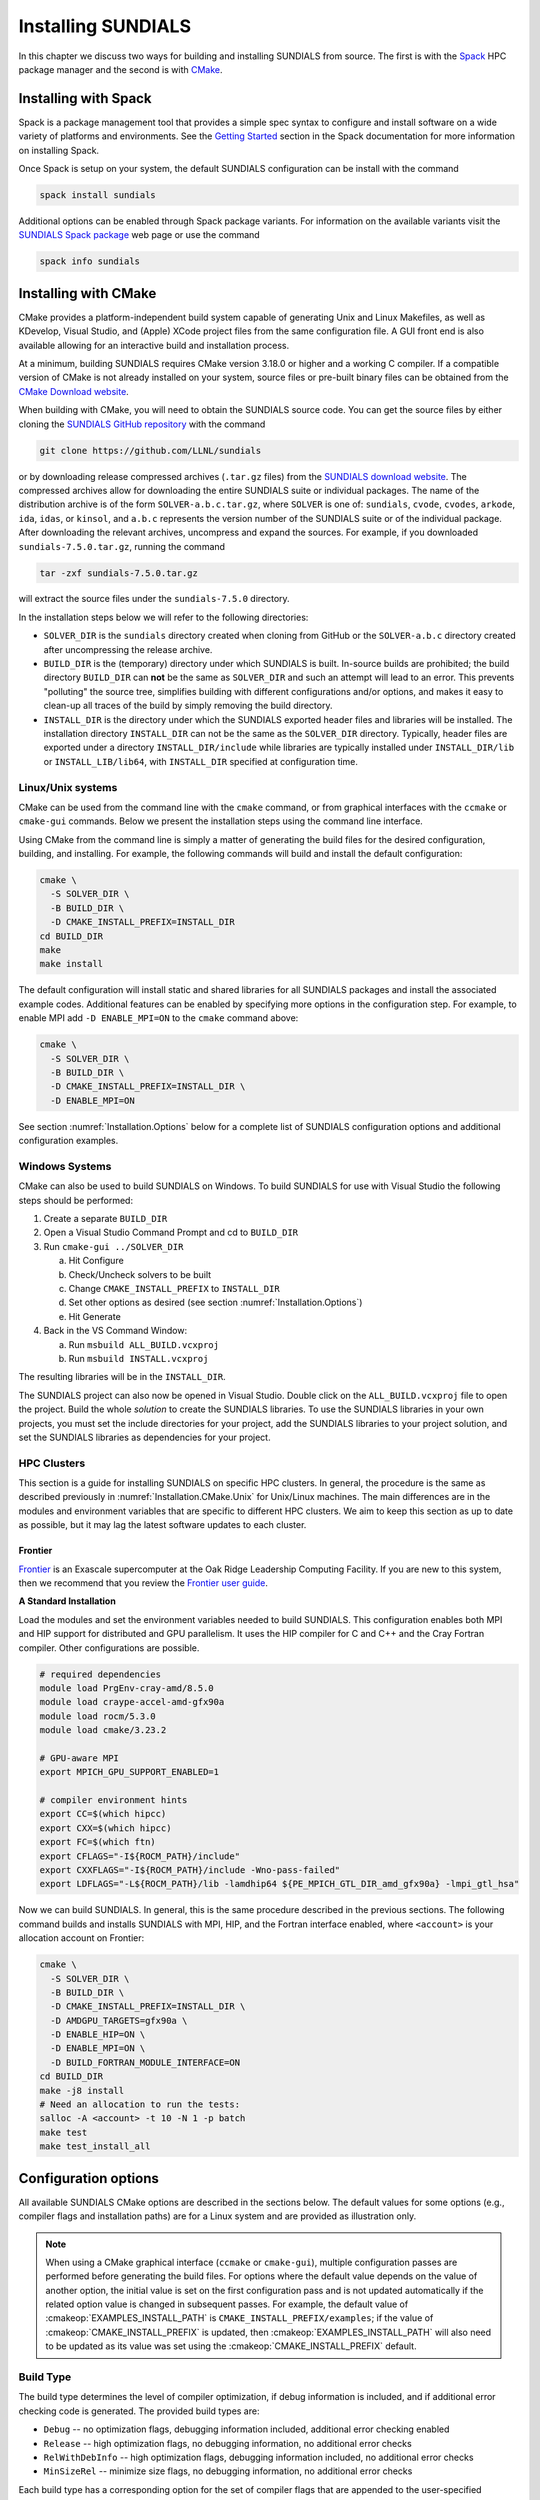 ..
   Programmer(s): Daniel R. Reynolds @ UMBC
   ----------------------------------------------------------------
   SUNDIALS Copyright Start
   Copyright (c) 2025, Lawrence Livermore National Security,
   University of Maryland Baltimore County, and the SUNDIALS contributors.
   Copyright (c) 2013-2025, Lawrence Livermore National Security
   and Southern Methodist University.
   Copyright (c) 2002-2013, Lawrence Livermore National Security.
   All rights reserved.

   See the top-level LICENSE and NOTICE files for details.

   SPDX-License-Identifier: BSD-3-Clause
   SUNDIALS Copyright End
   ----------------------------------------------------------------

.. _Installation:

Installing SUNDIALS
===================

In this chapter we discuss two ways for building and installing SUNDIALS from
source. The first is with the `Spack <https://spack.io/>`__ HPC package manager
and the second is with `CMake <https://cmake.org/>`__.

.. _Installation.Spack:

Installing with Spack
---------------------

Spack is a package management tool that provides a simple spec syntax to
configure and install software on a wide variety of platforms and environments.
See the `Getting Started
<https://spack.readthedocs.io/en/latest/getting_started.html>`__ section in the
Spack documentation for more information on installing Spack.

Once Spack is setup on your system, the default SUNDIALS configuration can be
install with the command

.. code-block:: bash

   spack install sundials

Additional options can be enabled through Spack package variants. For
information on the available variants visit the `SUNDIALS Spack package
<https://packages.spack.io/package.html?name=sundials>`__ web page or use the
command

.. code-block:: bash

   spack info sundials

.. _Installation.CMake:

Installing with CMake
---------------------

CMake provides a platform-independent build system capable of generating Unix
and Linux Makefiles, as well as KDevelop, Visual Studio, and (Apple) XCode
project files from the same configuration file. A GUI front end is also
available allowing for an interactive build and installation process.

At a minimum, building SUNDIALS requires CMake version 3.18.0 or higher and a
working C compiler. If a compatible version of CMake is not already installed on
your system, source files or pre-built binary files can be obtained from the
`CMake Download website <https://cmake.org/download/>`__.

When building with CMake, you will need to obtain the SUNDIALS source code. You
can get the source files by either cloning the `SUNDIALS GitHub repository
<https://github.com/LLNL/sundials>`__ with the command

.. code-block:: bash

   git clone https://github.com/LLNL/sundials

or by downloading release compressed archives (``.tar.gz`` files) from the
`SUNDIALS download website
<https://computing.llnl.gov/projects/sundials/sundials-software>`__. The
compressed archives allow for downloading the entire SUNDIALS suite or
individual packages. The name of the distribution archive is of the form
``SOLVER-a.b.c.tar.gz``, where ``SOLVER`` is one of: ``sundials``, ``cvode``,
``cvodes``, ``arkode``, ``ida``, ``idas``, or ``kinsol``, and ``a.b.c``
represents the version number of the SUNDIALS suite or of the individual
package. After downloading the relevant archives, uncompress and expand the
sources. For example, if you downloaded ``sundials-7.5.0.tar.gz``, running the
command

.. code-block:: bash

   tar -zxf sundials-7.5.0.tar.gz

will extract the source files under the ``sundials-7.5.0`` directory.

In the installation steps below we will refer to the following directories:

* ``SOLVER_DIR`` is the ``sundials`` directory created when cloning from GitHub
  or the ``SOLVER-a.b.c`` directory created after uncompressing the release
  archive.

* ``BUILD_DIR`` is the (temporary) directory under which SUNDIALS is built.
  In-source builds are prohibited; the build directory ``BUILD_DIR`` can **not**
  be the same as ``SOLVER_DIR`` and such an attempt will lead to an error. This
  prevents "polluting" the source tree, simplifies building with different
  configurations and/or options, and makes it easy to clean-up all traces of the
  build by simply removing the build directory.

* ``INSTALL_DIR`` is the directory under which the SUNDIALS exported header
  files and libraries will be installed. The installation directory
  ``INSTALL_DIR`` can not be the same as the ``SOLVER_DIR`` directory.
  Typically, header files are exported under a directory ``INSTALL_DIR/include``
  while libraries are typically installed under ``INSTALL_DIR/lib`` or
  ``INSTALL_LIB/lib64``, with ``INSTALL_DIR`` specified at configuration time.

.. _Installation.CMake.Unix:

Linux/Unix systems
^^^^^^^^^^^^^^^^^^

CMake can be used from the command line with the ``cmake`` command, or from
graphical interfaces with the ``ccmake`` or ``cmake-gui`` commands. Below we
present the installation steps using the command line interface.

Using CMake from the command line is simply a matter of generating the build
files for the desired configuration, building, and installing. For example, the
following commands will build and install the default configuration:

.. code-block:: bash

   cmake \
     -S SOLVER_DIR \
     -B BUILD_DIR \
     -D CMAKE_INSTALL_PREFIX=INSTALL_DIR
   cd BUILD_DIR
   make
   make install

The default configuration will install static and shared libraries for all
SUNDIALS packages and install the associated example codes. Additional features
can be enabled by specifying more options in the configuration step. For
example, to enable MPI add ``-D ENABLE_MPI=ON`` to the ``cmake`` command above:

.. code-block:: bash

   cmake \
     -S SOLVER_DIR \
     -B BUILD_DIR \
     -D CMAKE_INSTALL_PREFIX=INSTALL_DIR \
     -D ENABLE_MPI=ON

See section :numref:`Installation.Options` below for a complete list of SUNDIALS
configuration options and additional configuration examples.

.. _Installation.CMake.Windows:

Windows Systems
^^^^^^^^^^^^^^^

CMake can also be used to build SUNDIALS on Windows. To build SUNDIALS for use
with Visual Studio the following steps should be performed:

#. Create a separate ``BUILD_DIR``

#. Open a Visual Studio Command Prompt and cd to ``BUILD_DIR``

#. Run ``cmake-gui ../SOLVER_DIR``

   a. Hit Configure

   b. Check/Uncheck solvers to be built

   c. Change ``CMAKE_INSTALL_PREFIX`` to ``INSTALL_DIR``

   d. Set other options as desired (see section :numref:`Installation.Options`)

   e. Hit Generate

#. Back in the VS Command Window:

   a. Run ``msbuild ALL_BUILD.vcxproj``

   b. Run ``msbuild INSTALL.vcxproj``

The resulting libraries will be in the ``INSTALL_DIR``.

The SUNDIALS project can also now be opened in Visual Studio.  Double click on
the ``ALL_BUILD.vcxproj`` file to open the project.  Build the whole *solution*
to create the SUNDIALS libraries.  To use the SUNDIALS libraries in your own
projects, you must set the include directories for your project, add the
SUNDIALS libraries to your project solution, and set the SUNDIALS libraries as
dependencies for your project.

.. _Installation.CMake.HPC:

HPC Clusters
^^^^^^^^^^^^

This section is a guide for installing SUNDIALS on specific HPC clusters.  In
general, the procedure is the same as described previously in
:numref:`Installation.CMake.Unix` for Unix/Linux machines. The main differences
are in the modules and environment variables that are specific to different HPC
clusters. We aim to keep this section as up to date as possible, but it may lag
the latest software updates to each cluster.

Frontier
""""""""

`Frontier <https://www.olcf.ornl.gov/frontier/>`__ is an Exascale supercomputer
at the Oak Ridge Leadership Computing Facility. If you are new to this system,
then we recommend that you review the `Frontier user guide
<https://docs.olcf.ornl.gov/systems/frontier_user_guide.html>`__.

**A Standard Installation**

Load the modules and set the environment variables needed to build SUNDIALS.
This configuration enables both MPI and HIP support for distributed and GPU
parallelism. It uses the HIP compiler for C and C++ and the Cray Fortran
compiler. Other configurations are possible.

.. code-block:: bash

   # required dependencies
   module load PrgEnv-cray-amd/8.5.0
   module load craype-accel-amd-gfx90a
   module load rocm/5.3.0
   module load cmake/3.23.2

   # GPU-aware MPI
   export MPICH_GPU_SUPPORT_ENABLED=1

   # compiler environment hints
   export CC=$(which hipcc)
   export CXX=$(which hipcc)
   export FC=$(which ftn)
   export CFLAGS="-I${ROCM_PATH}/include"
   export CXXFLAGS="-I${ROCM_PATH}/include -Wno-pass-failed"
   export LDFLAGS="-L${ROCM_PATH}/lib -lamdhip64 ${PE_MPICH_GTL_DIR_amd_gfx90a} -lmpi_gtl_hsa"

Now we can build SUNDIALS. In general, this is the same procedure described in
the previous sections. The following command builds and installs SUNDIALS with
MPI, HIP, and the Fortran interface enabled, where ``<account>`` is your
allocation account on Frontier:

.. code-block:: bash

   cmake \
     -S SOLVER_DIR \
     -B BUILD_DIR \
     -D CMAKE_INSTALL_PREFIX=INSTALL_DIR \
     -D AMDGPU_TARGETS=gfx90a \
     -D ENABLE_HIP=ON \
     -D ENABLE_MPI=ON \
     -D BUILD_FORTRAN_MODULE_INTERFACE=ON
   cd BUILD_DIR
   make -j8 install
   # Need an allocation to run the tests:
   salloc -A <account> -t 10 -N 1 -p batch
   make test
   make test_install_all

.. _Installation.Options:

Configuration options
---------------------

All available SUNDIALS CMake options are described in the sections below. The
default values for some options (e.g., compiler flags and installation paths)
are for a Linux system and are provided as illustration only.

.. note::

   When using a CMake graphical interface (``ccmake`` or ``cmake-gui``),
   multiple configuration passes are performed before generating the build
   files. For options where the default value depends on the value of another
   option, the initial value is set on the first configuration pass and is not
   updated automatically if the related option value is changed in subsequent
   passes. For example, the default value of :cmakeop:`EXAMPLES_INSTALL_PATH` is
   ``CMAKE_INSTALL_PREFIX/examples``; if the value of
   :cmakeop:`CMAKE_INSTALL_PREFIX` is updated, then
   :cmakeop:`EXAMPLES_INSTALL_PATH` will also need to be updated as its value
   was set using the :cmakeop:`CMAKE_INSTALL_PREFIX` default.

.. _Installation.Options.BuildType:

Build Type
^^^^^^^^^^

The build type determines the level of compiler optimization, if debug
information is included, and if additional error checking code is generated. The
provided build types are:

* ``Debug`` -- no optimization flags, debugging information included, additional
  error checking enabled

* ``Release`` -- high optimization flags, no debugging information, no
  additional error checks

* ``RelWithDebInfo`` -- high optimization flags, debugging information included,
  no additional error checks

* ``MinSizeRel`` -- minimize size flags, no debugging information, no additional
  error checks

Each build type has a corresponding option for the set of compiler flags that
are appended to the user-specified compiler flags. See section
:numref:`Installation.Options.Compilers` for more information.

.. cmakeoption:: CMAKE_BUILD_TYPE

   Choose the type of build for single-configuration generators (e.g., Makefiles
   or Ninja).

   Default: ``RelWithDebInfo``

.. cmakeoption:: CMAKE_CONFIGURATION_TYPES

   Specifies the build types for multi-config generators (e.g. Visual Studio,
   Xcode, or Ninja Multi-Config) as a semicolon-separated list.

   Default: ``Debug``, ``Release``, ``RelWithDebInfo``, and ``MinSizeRel``

.. _Installation.Options.Compilers:

Compilers and Compiler Flags
^^^^^^^^^^^^^^^^^^^^^^^^^^^^

Building SUNDIALS requires a C compiler that supports at least a subset of the
C99 standard (specifically those features implemented by Visual Studio 2015).

Additional SUNDIALS features that interface with external C++ libraries or GPU
programming models require a C++ compiler (e.g., CUDA, HIP, SYCL, Ginkgo,
Trilinos, etc.). The C++ standard required depends on the particular library or
programming model used and is noted with the relevant options below. The C++
convenience classes provided by SUNDIALS require C++14 or newer. C++
applications that require an earlier C++ standard should use the SUNDIALS C API.

When enabling the SUNDIALS Fortran interfaces, a Fortran compiler that supports
the Fortran 2003 or newer standard is required in order to utilize the
``ISO_C_BINDING`` module.

C Compiler
""""""""""

.. cmakeoption:: CMAKE_C_COMPILER

   The full path to the C compiler

   Default: CMake will attempt to automatically locate a C compiler on the
   system (e.g., from the ``CC`` environment variable or common installation
   paths).

.. cmakeoption:: CMAKE_C_FLAGS

   User-specified flags for the C compiler. The value of this option should be a
   string with flags separated by spaces.

   Default: Initialized by the ``CFLAGS`` environment variable.

.. cmakeoption:: CMAKE_C_FLAGS_DEBUG

   C compiler flags appended when the :cmakeop:`CMAKE_BUILD_TYPE` is ``Debug``

   Default: ``-g``

.. cmakeoption:: CMAKE_C_FLAGS_RELEASE

   C compiler flags appended when the :cmakeop:`CMAKE_BUILD_TYPE` is ``Release``

   Default: ``-O3 -DNDEBUG``

.. cmakeoption:: CMAKE_C_FLAGS_RELWITHDEBINFO

   C compiler flags appended when the :cmakeop:`CMAKE_BUILD_TYPE` is
   ``RelWithDebInfo``

   Default: ``-O2 -g -DNDEBUG``

.. cmakeoption:: CMAKE_C_FLAGS_MINSIZEREL

   C compiler flags appended when the :cmakeop:`CMAKE_BUILD_TYPE` is
   ``MinSizeRel``

   Default: ``-Os -DNDEBUG``

.. cmakeoption:: CMAKE_C_STANDARD

   The C standard used when building SUNDIALS C source files.

   Default: ``99``

   Options: ``99``, ``11``, or ``17``

.. cmakeoption:: CMAKE_C_EXTENSIONS

   Enable compiler specific C extensions.

   Default: ``ON``

C++ Compiler
""""""""""""

.. cmakeoption:: CMAKE_CXX_COMPILER

   The full path to the C++ compiler

   Default: CMake will attempt to automatically locate a C++ compiler on the
   system (e.g., from the ``CXX`` environment variable or common installation
   paths).

.. cmakeoption:: CMAKE_CXX_FLAGS

   User-specified flags for the C++ compiler. The value of this option should be
   a string with flags separated by spaces.

   Default: Initialized by the ``CXXFLAGS`` environment variable.

.. cmakeoption:: CMAKE_CXX_FLAGS_DEBUG

   C++ compiler flags appended when the :cmakeop:`CMAKE_BUILD_TYPE` is ``Debug``

   Default: ``-g``

.. cmakeoption:: CMAKE_CXX_FLAGS_RELEASE

   C++ compiler flags appended when the :cmakeop:`CMAKE_BUILD_TYPE` is
   ``Release``

   Default: ``-O3 -DNDEBUG``

.. cmakeoption:: CMAKE_CXX_FLAGS_RELWITHDEBINFO

   C++ compiler flags appended when the :cmakeop:`CMAKE_BUILD_TYPE` is
   ``RelWithDebInfo``

   Default: ``-O2 -g -DNDEBUG``

.. cmakeoption:: CMAKE_CXX_FLAGS_MINSIZEREL

   C++ compiler flags appended when the :cmakeop:`CMAKE_BUILD_TYPE` is
   ``MinSizeRel``

   Default: ``-Os -DNDEBUG``

.. cmakeoption:: CMAKE_CXX_STANDARD

   The C++ standard used when building SUNDIALS C++ source files.

   Default: ``14`` or ``17`` if :cmakeop:`ENABLE_GINKGO` or
   :cmakeop:`ENABLE_SYCL` are ``ON``

   Options: ``14``, ``17``, ``20``, or ``23``

.. cmakeoption:: CMAKE_CXX_EXTENSIONS

   Enable compiler specific C++ extensions.

   Default: ``ON``

Fortran Compiler
""""""""""""""""

.. cmakeoption:: CMAKE_Fortran_COMPILER

   The full path to the Fortran compiler

   Default: CMake will attempt to automatically locate a Fortran compiler on the
   system (e.g., from the ``FC`` environment variable or common installation
   paths).

.. cmakeoption:: CMAKE_Fortran_FLAGS

   User-specified flags for the Fortran compiler. The value of this option
   should be a string with flags separated by spaces.

   Default: Initialized by the ``FFLAGS`` environment variable.

.. cmakeoption:: CMAKE_Fortran_FLAGS_DEBUG

   Fortran compiler flags appended when the :cmakeop:`CMAKE_BUILD_TYPE` is
   ``Debug``

   Default: ``-g``

.. cmakeoption:: CMAKE_Fortran_FLAGS_RELEASE

   Fortran compiler flags appended when the :cmakeop:`CMAKE_BUILD_TYPE` is
   ``Release``

   Default: ``-O3``

.. cmakeoption:: CMAKE_Fortran_FLAGS_RELWITHDEBINFO

   Fortran compiler flags appended when the :cmakeop:`CMAKE_BUILD_TYPE` is
   ``RelWithDebInfo``

   Default: ``-O2 -g``

.. cmakeoption:: CMAKE_Fortran_FLAGS_MINSIZEREL

   Fortran compiler flags appended when the :cmakeop:`CMAKE_BUILD_TYPE` is
   ``MinSizeRel``

   Default: ``-Os``

.. _Installation.Options.InstallLocation:

Install Location
^^^^^^^^^^^^^^^^

Use the following options to set where the SUNDIALS headers, library, and CMake
configuration files will be installed.

.. cmakeoption:: CMAKE_INSTALL_PREFIX

   Install path prefix (``INSTALL_DIR``), prepended onto install directories

   Default: ``/usr/local``

   .. note::

      The user must have write access to the location specified through this
      option. Exported SUNDIALS header files and libraries will be installed
      under subdirectories ``include`` and :cmakeop:`CMAKE_INSTALL_LIBDIR` of
      :cmakeop:`CMAKE_INSTALL_PREFIX`, respectively.

.. cmakeoption:: CMAKE_INSTALL_LIBDIR

   The directory under :cmakeop:`CMAKE_INSTALL_PREFIX` where libraries will be
   installed

   Default: Set based on the system as ``lib``, ``lib64``, or
   ``lib/<multiarch-tuple>``

.. cmakeoption:: SUNDIALS_INSTALL_CMAKEDIR

   The directory under :cmakeop:`CMAKE_INSTALL_PREFIX` where the SUNDIALS CMake
   package configuration files will be installed (see section
   :numref:`Installation.CMakeConfigFile` for more information)

   Default: ``CMAKE_INSTALL_LIBDIR/cmake/sundials``

.. _Installation.Options.LibraryTypes:

Shared and Static Libraries
^^^^^^^^^^^^^^^^^^^^^^^^^^^

Use the following options to set which types of libraries will be installed. By
default both static and shared libraries are installed.

.. cmakeoption:: BUILD_SHARED_LIBS

   Build shared libraries

   Default: ``ON``

.. cmakeoption:: BUILD_STATIC_LIBS

   Build static libraries

   Default: ``ON``

.. _Installation.Options.IndexSize:

Index Size
^^^^^^^^^^

.. cmakeoption:: SUNDIALS_INDEX_SIZE

   The integer size (in bits) used for indices in SUNDIALS (e.g., for vector and
   matrix entries), options are: ``32`` or ``64``

   Default: ``64``

   .. note::

      The build system tries to find an integer type of the appropriate
      size. Candidate 64-bit integer types are (in order of preference):
      ``int64_t``, ``__int64``, ``long long``, and ``long``. Candidate 32-bit
      integers are (in order of preference): ``int32_t``, ``int``, and ``long``.
      The advanced option, :cmakeop:`SUNDIALS_INDEX_TYPE` can be used to provide
      a type not listed here.

.. cmakeoption:: SUNDIALS_INDEX_TYPE

   The integer type used for SUNDIALS indices. The type size must match the size
   provided in the :cmakeop:`SUNDIALS_INDEX_SIZE` option.

   Default: Automatically determined based on :cmakeop:`SUNDIALS_INDEX_SIZE`

   .. versionchanged:: 3.2.0

      In prior versions, this option could be set to ``INT64_T`` to use 64-bit
      integers or ``INT32_T`` to use 32-bit integers. These special values are
      deprecated and a user will only need to use the
      :cmakeop:`SUNDIALS_INDEX_SIZE` option in most cases.


.. .. cmakeoption:: SUNDIALS_COUNTER_TYPE

..    The integer type used for SUNDIALS counters.

..    Default: `int64_t`

..    .. versionadded:: 7.3.0


.. _Installation.Options.Precision:

Precision
^^^^^^^^^

.. cmakeoption:: SUNDIALS_PRECISION

   The floating-point precision used in SUNDIALS packages and class
   implementations, options are: ``single``, ``double``, or ``extended``

   Default: ``double``

.. _Installation.Options.MathLibrary:

Math Library
^^^^^^^^^^^^

.. cmakeoption:: SUNDIALS_MATH_LIBRARY

   The standard C math library (e.g., ``libm``) to link with.

   Default: ``-lm`` on Unix systems, none otherwise

.. _Installation.Options.Packages:

SUNDIALS Packages
^^^^^^^^^^^^^^^^^

The following options can be used to enable/disable particular SUNDIALS
packages.

.. cmakeoption:: BUILD_ARKODE

   Build the ARKODE library

   Default: ``ON``

.. cmakeoption:: BUILD_CVODE

   Build the CVODE library

   Default: ``ON``

.. cmakeoption:: BUILD_CVODES

   Build the CVODES library

   Default: ``ON``

.. cmakeoption:: BUILD_IDA

   Build the IDA library

   Default: ``ON``

.. cmakeoption:: BUILD_IDAS

   Build the IDAS library

   Default: ``ON``

.. cmakeoption:: BUILD_KINSOL

   Build the KINSOL library

   Default: ``ON``

.. _Installation.Options.Examples:

Example Programs
^^^^^^^^^^^^^^^^

.. cmakeoption:: EXAMPLES_ENABLE_C

   Build the SUNDIALS C examples

   Default: ``ON``

.. cmakeoption:: EXAMPLES_ENABLE_CXX

   Build the SUNDIALS C++ examples

   Default: ``OFF``

.. cmakeoption:: EXAMPLES_ENABLE_CUDA

   Build the SUNDIALS CUDA examples

   Default: ``ON`` when :cmakeop:`ENABLE_CUDA` is ``ON``, otherwise ``OFF``

.. cmakeoption:: EXAMPLES_ENABLE_F2003

   Build the SUNDIALS Fortran 2003 examples

   Default: ``ON`` when :cmakeop:`BUILD_FORTRAN_MODULE_INTERFACE` is ``ON``,
   otherwise ``OFF``

.. cmakeoption:: EXAMPLES_INSTALL

   Install example program source files and sample output files. See
   :cmakeop:`EXAMPLES_INSTALL_PATH` for the install location.

   A ``CMakeLists.txt`` file to build the examples will be automatically
   generated and installed with the source files. If building on a Unix-like
   system, a ``Makefile`` for compiling the installed example programs will be
   also generated and installed.

   Default: ``ON``

.. cmakeoption:: EXAMPLES_INSTALL_PATH

   Full path to where example source and output files will be installed

   Default: ``CMAKE_INSTALL_PREFIX/examples``

.. _Installation.Options.Fortran:

Fortran Interfaces
^^^^^^^^^^^^^^^^^^

.. cmakeoption:: BUILD_FORTRAN_MODULE_INTERFACE

   Build the SUNDIALS Fortran 2003 interface

   Default: ``OFF``

   .. note::

      The Fortran interface are only compatible with double precision (i.e.,
      :cmakeop:`SUNDIALS_PRECISION` must be ``double``).

   .. warning::

      There is a known issue with MSYS/gfortran and SUNDIALS shared libraries
      that causes linking the Fortran interfaces to fail when building
      SUNDIALS. For now the work around is to only build with static libraries
      when using MSYS with gfortran on Windows.

.. _Installation.Options.ErrorChecking:

Error Checking
^^^^^^^^^^^^^^

For more information on error handling in SUNDIALS, see
:ref:`SUNDIALS.Errors`.

.. cmakeoption:: SUNDIALS_ENABLE_ERROR_CHECKS

   Build SUNDIALS with more extensive checks for unrecoverable errors.

   Default: ``ON`` when :cmakeop:`CMAKE_BUILD_TYPE` is ``Debug``, otherwise
   ``OFF``

   .. warning::

      Error checks will impact performance, but can be helpful for debugging.

.. _Installation.Options.Logging:

Logging
^^^^^^^

For more information on logging in SUNDIALS, see :ref:`SUNDIALS.Logging`.

.. cmakeoption:: SUNDIALS_LOGGING_LEVEL

   The maximum logging level. The options are:

   * ``0`` -- no logging
   * ``1`` -- log errors
   * ``2`` -- log errors + warnings
   * ``3`` -- log errors + warnings + informational output
   * ``4`` -- log errors + warnings + informational output + debug output
   * ``5`` -- log all of the above and even more (e.g. vector valued variables may be logged)

   Default: ``2``

   .. warning::

      Logging will impact performance, but can be helpful for debugging or
      understanding algorithm performance. The higher the logging level, the
      more output that may be logged, and the more performance may degrade.

   .. versionchanged:: 7.0.0

      Enabling MPI in SUNDIALS enables MPI-aware logging.

.. _Installation.Options.Monitoring:

Monitoring
^^^^^^^^^^

.. cmakeoption:: SUNDIALS_BUILD_WITH_MONITORING

   Build SUNDIALS with capabilities for fine-grained monitoring of solver
   progress and statistics. This is primarily useful for debugging.

   Default: ``OFF``

   .. warning::

      Building with monitoring may result in minor performance degradation even
      if monitoring is not utilized.

.. _Installation.Options.Profiling:

Profiling
^^^^^^^^^

For more information on profiling in SUNDIALS, see :ref:`SUNDIALS.Profiling`.

.. cmakeoption:: SUNDIALS_BUILD_WITH_PROFILING

   Build SUNDIALS with capabilities for fine-grained profiling. This requires
   POSIX timers, the Windows ``profileapi.h`` timers, or enabling Caliper with
   :cmakeop:`ENABLE_CALIPER`.

   Default: ``OFF``

   .. warning::

      Profiling will impact performance, and should be enabled judiciously.

.. _Installation.Options.Adiak:

Building with Adiak
^^^^^^^^^^^^^^^^^^^

`Adiak <http://software.llnl.gov/Adiak/>`__ is a library for recording meta-data
about HPC simulations. Adiak is developed by Lawrence Livermore National
Laboratory and can be obtained from the `Adiak GitHub repository
<https://github.com/LLNL/Adiak>`__.

.. cmakeoption:: ENABLE_ADIAK

   Enable Adiak support

   Default: ``OFF``

.. cmakeoption:: adiak_DIR

   Path to the root of an Adiak installation

   Default: None

.. _Installation.Options.Caliper:

Building with Caliper
^^^^^^^^^^^^^^^^^^^^^

`Caliper <https://software.llnl.gov/Caliper/>`__ is a performance analysis
library providing a code instrumentation and performance measurement framework
for HPC applications. Caliper is developed by Lawrence Livermore National
Laboratory and can be obtained from the `Caliper GitHub repository
<https://github.com/LLNL/Caliper>`__.

When profiling and Caliper are both enabled, SUNDIALS will utilize Caliper for
performance profiling.

To enable Caliper support, set the :cmakeop:`ENABLE_CALIPER` to ``ON`` and set
:cmakeop:`CALIPER_DIR` to the root path of the Caliper installation. For
example, the following command will configure SUNDIALS with profiling and
Caliper support:

.. code-block:: bash

   cmake \
     -S SOLVER_DIR \
     -B BUILD_DIR \
     -D CMAKE_INSTALL_PREFIX=INSTALL_DIR \
     -D SUNDIALS_BUILD_WITH_PROFILING=ON \
     -D ENABLE_CALIPER=ON \
     -D CALIPER_DIR=/path/to/caliper/installation

.. _Installation.Options.XBraid:

Building with XBraid
^^^^^^^^^^^^^^^^^^^^

   Default: ``OFF``

To enable XBraid support, set :cmakeop:`ENABLE_MPI` to ``ON``, set
:cmakeop:`ENABLE_XBRAID` to ``ON``, set :cmakeop:`XBRAID_DIR` to the root path
of the XBraid installation. For example, the following command will configure
SUNDIALS with XBraid support:

.. code-block:: bash

   cmake \
     -S SOLVER_DIR \
     -B BUILD_DIR \
     -D CMAKE_INSTALL_PREFIX=INSTALL_DIR \
     -D SUNDIALS_INDEX_SIZE="32" \
     -D ENABLE_MPI=ON \
     -D ENABLE_XBRAID=ON \
     -D XBRAID_DIR=/path/to/xbraid/installation

.. note::

   Default: None

.. _Installation.Options.CUDA:

Building with CUDA
^^^^^^^^^^^^^^^^^^

The NVIDIA `CUDA Toolkit <https://developer.nvidia.com/cuda-toolkit>`__ provides
a development environment for GPU-accelerated computing with NVIDIA GPUs. The
CUDA Toolkit and compatible NVIDIA drivers are available from the `NVIDIA
developer website <https://developer.nvidia.com/cuda-downloads>`__. SUNDIALS has
been tested with the CUDA toolkit versions 10, 11, and 12.

When CUDA support is enabled, the :ref:`CUDA NVector <NVectors.CUDA>`, the
:ref:`cuSPARSE SUNMatrix <SUNMatrix.cuSparse>`, and the :ref:`cuSPARSE batched
QR SUNLinearSolver <SUNLinSol.cuSolverSp>` will be built (see sections
:numref:`Installation.LibrariesAndHeaders.Vector.CUDA`,
:numref:`Installation.LibrariesAndHeaders.Matrix.cuSPARSE`, and
:numref:`Installation.LibrariesAndHeaders.LinearSolver.cuSPARSE`, respectively,
for the corresponding header files and libraries). For more information on using
SUNDIALS with GPUs, see :ref:`SUNDIALS.GPU`.

To enable CUDA support, set :cmakeop:`ENABLE_CUDA` to ``ON``. If CUDA is
installed in a nonstandard location, you may need to set
:cmakeop:`CUDA_TOOLKIT_ROOT_DIR` to your CUDA Toolkit installation path. You
will also need to set :cmakeop:`CMAKE_CUDA_ARCHITECTURES` to the CUDA
architecture for your system. For example, the following command will configure
SUNDIALS with CUDA support for a system with an Ampere GPU:

.. code-block:: bash

   cmake \
     -S SOLVER_DIR \
     -B BUILD_DIR \
     -D CMAKE_INSTALL_PREFIX=INSTALL_DIR \
     -D ENABLE_CUDA=ON \
     -D CMAKE_CUDA_ARCHITECTURES="80"

.. cmakeoption:: ENABLE_CUDA

   Enable CUDA support

   Default: ``OFF``

.. cmakeoption:: CUDA_TOOLKIT_ROOT_DIR

   Path to the CUDA Toolkit installation

   Default: CMake will attempt to automatically locate an installed CUDA Toolkit

.. cmakeoption:: CMAKE_CUDA_ARCHITECTURES

   Specifies the CUDA architecture to compile for i.e., ``60`` for Pascal,
   ``70`` for Volta, ``80`` for Ampere, ``90`` for Hopper, etc. See the `GPU
   compute capability tables <https://developer.nvidia.com/cuda-gpus>`__ on the
   NVIDIA webpage and the `GPU Compilation
   <https://docs.nvidia.com/cuda/cuda-compiler-driver-nvcc/index.html#gpu-compilation>`__
   section of the CUDA documentation for more information.

   Default: Determined automatically by CMake. Users are encouraged to override
   this value with the architecture for their system as the default varies
   across compilers and compiler versions.

   .. versionchanged:: 7.2.0

      In prior versions :cmakeop:`CMAKE_CUDA_ARCHITECTURES` defaulted to ``70``.

.. _Installation.Options.Ginkgo:

Building with Ginkgo
^^^^^^^^^^^^^^^^^^^^

`Ginkgo <https://ginkgo-project.github.io/>`__ is a high-performance linear
algebra library with a focus on solving sparse linear systems. It is implemented
using modern C++ (you will need at least a C++17 compliant compiler to build
it), with GPU kernels implemented in CUDA (for NVIDIA devices), HIP (for AMD
devices), and SYCL/DPC++ (for Intel devices and other supported
hardware). Ginkgo can be obtained from the `Ginkgo GitHub repository
<https://github.com/ginkgo-project/ginkgo>`__. SUNDIALS requires using Ginkgo
version 1.9.0 or newer and is regularly tested with the latest versions of
Ginkgo, specifically versions 1.9.0 and 1.10.0.

When Ginkgo support is enabled, the :ref:`Ginkgo SUNMatrix <SUNMatrix.Ginkgo>`
and :ref:`SUNLinearSolver <SUNLinSol.Ginkgo>` as well as the :ref:`Ginkgo
Batch SUNMatrix <SUNMatrix.GinkgoBatch>` and :ref:`SUNLinearSolver
<SUNLinSol.GinkgoBatch>` header files will be installed (see sections
:numref:`Installation.LibrariesAndHeaders.Matrix.Ginkgo` and
:numref:`Installation.LibrariesAndHeaders.LinearSolver.Ginkgo`, respectively,
for the corresponding header files). For more information on using SUNDIALS with
GPUs, see :ref:`SUNDIALS.GPU`.

To enable Ginkgo support, set :cmakeop:`ENABLE_GINKGO` to ``ON`` and set
:cmakeop:`Ginkgo_DIR` to the root path of the Ginkgo installation. Additionally,
set :cmakeop:`SUNDIALS_GINKGO_BACKENDS` to a semicolon-separated list of Ginkgo
target architectures/executors. For example, the following command will
configure SUNDIALS with Ginkgo support using the reference, OpenMP, and CUDA
(targeting Ampere GPUs) backends:

.. code-block:: bash

   cmake \
     -S SOLVER_DIR \
     -B BUILD_DIR \
     -D CMAKE_INSTALL_PREFIX=INSTALL_DIR \
     -D ENABLE_GINKGO=ON \
     -D Ginkgo_DIR=/path/to/ginkgo/installation \
     -D SUNDIALS_GINKGO_BACKENDS="REF;OMP;CUDA" \
     -D ENABLE_CUDA=ON \
     -D CMAKE_CUDA_ARCHITECTURES="80" \
     -D ENABLE_OPENMP=ON

.. note::

   The SUNDIALS interfaces to Ginkgo are not compatible with extended precision
   (i.e., when :cmakeop:`SUNDIALS_PRECISION` is set to ``extended``).

.. cmakeoption:: ENABLE_GINKGO

   Enable Ginkgo support

   Default: ``OFF``

.. cmakeoption:: Ginkgo_DIR

   Path to the Ginkgo installation

   Default: None

.. cmakeoption:: SUNDIALS_GINKGO_BACKENDS

   Semi-colon separated list of Ginkgo target architectures/executors to build
   for. Options currently supported are ``REF`` (the Ginkgo reference executor),
   ``OMP`` (OpenMP), ``CUDA``, ``HIP``, and ``SYCL``.

   Default: ``"REF;OMP"``

   .. versionchanged:: 7.1.0

      The ``DPCPP`` option was changed to ``SYCL`` to align with Ginkgo's naming
      convention.

.. _Installation.Options.HIP:

Building with HIP
^^^^^^^^^^^^^^^^^

The `Heterogeneous-compute Interface for Portability (HIP)
<https://rocm.docs.amd.com/projects/HIP/en/latest/>`__ allows developers to
create portable applications for AMD and NVIDIA GPUs. HIP can be obtained from
the `HIP GitHub repository
<https://github.com/ROCm-Developer-Tools/HIP>`__. SUNDIALS has been tested with
HIP versions between 5.0.0 to 5.4.3.

When HIP support is enabled, the :ref:`HIP NVector <NVectors.HIP>` will be built
(see section :numref:`Installation.LibrariesAndHeaders.Vector.HIP` for the
corresponding header file and library). For more information on using SUNDIALS
with GPUs, see :ref:`SUNDIALS.GPU`.

To enable HIP support, set :cmakeop:`ENABLE_HIP` to ``ON`` and set
:cmakeop:`AMDGPU_TARGETS` to the desired target (e.g., ``gfx705``). In addition,
set :cmakeop:`CMAKE_C_COMPILER` and :cmakeop:`CMAKE_CXX_COMPILER` to a HIP
compatible compiler e.g., ``hipcc``. For example, the following command will
configure SUNDIALS with HIP support for a system with an MI250X GPU:

.. code-block:: bash

   cmake \
     -S SOLVER_DIR \
     -B BUILD_DIR \
     -D CMAKE_INSTALL_PREFIX=INSTALL_DIR \
     -D CMAKE_C_COMPILER=hipcc \
     -D CMAKE_CXX_COMPILER=hipcc \
     -D ENABLE_HIP=ON \
     -D AMDGPU_TARGETS="gfx90a"

.. cmakeoption:: ENABLE_HIP

   Enable HIP Support

   Default: ``OFF``

.. cmakeoption:: AMDGPU_TARGETS

   Specify which AMD GPUs to target

   Default: None

.. _Installation.Options.hypre:

Building with *hypre*
^^^^^^^^^^^^^^^^^^^^^

`hypre <https://www.llnl.gov/casc/hypre/>`__ is a library of high performance
preconditioners and solvers featuring multigrid methods for the solution of
large, sparse linear systems of equations on massively parallel computers. The
library is developed by Lawrence Livermore National Laboratory and is available
from the `hypre GitHub repository
<https://github.com/hypre-space/hypre>`__. SUNDIALS is regularly tested with the
latest versions of *hypre*, specifically up to version 2.26.0.

When *hypre* support is enabled, the :ref:`ParHyp NVector <NVectors.ParHyp>`
will be built (see section
:numref:`Installation.LibrariesAndHeaders.Vector.ParHyp` for the corresponding
header file and library).

To enable *hypre* support, set :cmakeop:`ENABLE_MPI` to ``ON``, set
:cmakeop:`ENABLE_HYPRE` to ``ON``, and set :cmakeop:`HYPRE_DIR` to the root path
of the *hypre* installation. For example, the following command will configure
SUNDIALS with *hypre* support:

.. code-block:: bash

   cmake \
     -S SOLVER_DIR \
     -B BUILD_DIR \
     -D CMAKE_INSTALL_PREFIX=INSTALL_DIR \
     -D ENABLE_MPI=ON \
     -D ENABLE_HYPRE=ON \
     -D HYPRE_DIR=/path/to/hypre/installation

.. note::

   SUNDIALS must be configured so that :cmakeop:`SUNDIALS_INDEX_SIZE` is
   compatible with ``HYPRE_BigInt`` in the *hypre* installation.

.. cmakeoption:: ENABLE_HYPRE

   Enable *hypre* support

   Default: ``OFF``

.. cmakeoption:: HYPRE_DIR

   Path to the *hypre* installation

   Default: None

.. _Installation.Options.KLU:

Building with KLU
^^^^^^^^^^^^^^^^^

KLU is a software package for the direct solution of sparse nonsymmetric linear
systems of equations that arise in circuit simulation and is part of
`SuiteSparse <https://people.engr.tamu.edu/davis/suitesparse.html>`__, a suite
of sparse matrix software. The library is developed by Texas A&M University and
is available from the `SuiteSparse GitHub repository
<https://github.com/DrTimothyAldenDavis/SuiteSparse>`__. SUNDIALS is regularly
tested with the latest versions of KLU, specifically up to SuiteSparse version
7.7.0.

When KLU support is enabled, the :ref:`KLU SUNLinearSolver <SUNLinSol.KLU>` will
be built (see section
:numref:`Installation.LibrariesAndHeaders.LinearSolver.KLU` for the
corresponding header file and library).

To enable KLU support, set :cmakeop:`ENABLE_KLU` to ``ON``. For SuiteSparse
7.4.0 and newer, set :cmakeop:`KLU_ROOT` to the root of the SuiteSparse
installation. Alternatively, set :cmakeop:`KLU_INCLUDE_DIR` and
:cmakeop:`KLU_LIBRARY_DIR` to the path to the header and library files,
respectively, of the SuiteSparse installation.  For example, the
following command will configure SUNDIALS with KLU support:

.. code-block:: bash

   cmake \
     -S SOLVER_DIR \
     -B BUILD_DIR \
     -D CMAKE_INSTALL_PREFIX=INSTALL_DIR \
     -D ENABLE_KLU=ON \
     -D KLU_ROOT=/path/to/suitesparse/installation

.. cmakeoption:: ENABLE_KLU

   Enable KLU support

   Default: ``OFF``

.. cmakeoption:: KLU_ROOT

   Path to the SuiteSparse installation

   Default: None

.. cmakeoption:: KLU_INCLUDE_DIR

   Path to SuiteSparse header files

   Default: None

.. cmakeoption:: KLU_LIBRARY_DIR

   Path to SuiteSparse installed library files

   Default: None

.. _Installation.Options.Kokkos:

Building with Kokkos
^^^^^^^^^^^^^^^^^^^^

`Kokkos <https://kokkos.github.io/kokkos-core-wiki/>`__ is a modern C++
(requires at least C++14) programming model for witting performance portable
code for multicore CPU and GPU-based systems including NVIDIA, AMD, and Intel
GPUs. Kokkos is developed by Sandia National Laboratory and can be obtained from
the `Kokkos GitHub repository <https://github.com/kokkos/kokkos>`__. The minimum
supported version of Kokkos 3.7.00. SUNDIALS is regularly tested with the latest
versions of Kokkos, specifically up to version 4.3.01.

When Kokkos support is enabled, the :ref:`Kokkos NVector <NVectors.Kokkos>`
header file will be installed (see section
:numref:`Installation.LibrariesAndHeaders.Vector.Kokkos` for the corresponding
header file). For more information on using SUNDIALS with GPUs, see
:ref:`SUNDIALS.GPU`.

To enable Kokkos support, set the :cmakeop:`ENABLE_KOKKOS` to ``ON`` and set
:cmakeop:`Kokkos_DIR` to root path of the Kokkos installation. For example, the
following command will configure SUNDIALS with Kokkos support:

.. code-block:: bash

   cmake \
     -S SOLVER_DIR \
     -B BUILD_DIR \
     -D CMAKE_INSTALL_PREFIX=INSTALL_DIR \
     -D ENABLE_KOKKOS=ON \
     -D Kokkos_DIR=/path/to/kokkos/installation

.. cmakeoption:: ENABLE_KOKKOS

   Enable Kokkos support

   Default: ``OFF``

.. cmakeoption:: Kokkos_DIR

   Path to the Kokkos installation.

   Default: None

.. _Installation.Options.KokkosKernels:

Building with KokkosKernels
^^^^^^^^^^^^^^^^^^^^^^^^^^^

The `KokkosKernels <https://github.com/kokkos/kokkos-kernels>`__ library is
built on Kokkos and provides common linear algebra computational kernels.
KokkosKernels is developed by Sandia National Laboratory and can be obtained
from the `KokkosKernels GitHub repository
<https://github.com/kokkos/kokkos-kernels>`__. The minimum supported version of
KokkosKernels 3.7.00. SUNDIALS is regularly tested with the latest versions of
KokkosKernels, specifically up to version 4.3.01.

When KokkosKernels support is enabled, the :ref:`KokkosKernels SUNMatrix
<SUNMatrix.Kokkos>` and :ref:`KokkosKernels SUNLinearSolver <SUNLinSol.Kokkos>`
header files will be installed (see sections
:numref:`Installation.LibrariesAndHeaders.Matrix.KokkosKernels` and
:numref:`Installation.LibrariesAndHeaders.LinearSolver.KokkosKernels`,
respectively, for the corresponding header files). For more information on using
SUNDIALS with GPUs, see :ref:`SUNDIALS.GPU`.

To enable KokkosKernels support, set :cmakeop:`ENABLE_KOKKOS` and
:cmakeop:`ENABLE_KOKKOS_KERNELS` to ``ON`` and set :cmakeop:`Kokkos_DIR` and
:cmakeop:`KokkosKernels_DIR` to the root paths for the Kokkos and KokkosKernels
installations, respectively. For example, the following command will configure
SUNDIALS with Kokkos and KokkosKernels support:

.. code-block:: bash

   cmake \
     -S SOLVER_DIR \
     -B BUILD_DIR \
     -D CMAKE_INSTALL_PREFIX=INSTALL_DIR \
     -D ENABLE_KOKKOS=ON \
     -D Kokkos_DIR=/path/to/kokkos/installation \
     -D ENABLE_KOKKOS_KERNELS=ON \
     -D KokkosKernels_DIR=/path/to/kokkoskernels/installation

.. cmakeoption:: ENABLE_KOKKOS_KERNELS

   Enable KokkosKernels support

   Default: ``OFF``

.. cmakeoption:: KokkosKernels_DIR

   Path to the KokkosKernels installation.

   Default: None

.. _Installation.Options.LAPACK:

Building with LAPACK
^^^^^^^^^^^^^^^^^^^^

The `Linear Algebra PACKage (LAPACK) <https://netlib.org/lapack/>`__ library
interface defines functions for solving systems of linear equations. Several
LAPACK implementations are available e.g., the `Netlib reference implementation
<https://www.netlib.org/lapack/>`__, the `Intel oneAPI Math Kernel Library
<https://www.intel.com/content/www/us/en/developer/tools/oneapi/onemkl.html>`__,
or `OpenBLAS <http://www.openmathlib.org/OpenBLAS/>`__ (among others). SUNDIALS
is regularly tested with the latest versions of OpenBLAS, specifically up to
version 0.3.27.

When LAPACK support is enabled, the :ref:`LAPACK banded SUNLinearSolver
<SUNLinSol_LapackBand>` and :ref:`LAPACK dense SUNLinearSolver
<SUNLinSol_LapackDense>` will be built (see sections
:numref:`Installation.LibrariesAndHeaders.LinearSolver.LAPACKBand` and
:numref:`Installation.LibrariesAndHeaders.LinearSolver.LAPACKDense`,
respectively, for the corresponding header files and libraries). Additionally,
the :ref:`Arnoldi iteration SUNDomEigEstimator <SUNDomEigEst.Arnoldi>` will be
build (see :numref:`Installation.LibrariesAndHeaders.DomEigEst.Arnoldi`).

To enable LAPACK support, set :cmakeop:`ENABLE_LAPACK` to ``ON``. CMake will
attempt to find BLAS and LAPACK installations on the system and set the
variables :cmakeop:`BLAS_LIBRARIES`, :cmakeop:`BLAS_LINKER_FLAGS`,
:cmakeop:`LAPACK_LIBRARIES`, and :cmakeop:`LAPACK_LINKER_FLAGS`.  You can set
the :cmakeop:`LAPACK_ROOT` CMake variable to the path of a desired LAPACK
installation, and/or set the option :cmakeop:`BLA_VENDOR` to tell CMake to only
look for LAPACK from a specified vendor (see the `CMake documentation
<https://cmake.org/cmake/help/latest/module/FindLAPACK.html#input-variables>`__).
If necessary, to explicitly override the LAPACK library to build with, manually
set the aforementioned variables to the desired values when configuring the
build. For example, this is sometimes needed when using OpenBLAS:

.. code-block:: bash

  cmake \
     -S SOLVER_DIR \
     -B BUILD_DIR \
     -D CMAKE_INSTALL_PREFIX=INSTALL_DIR \
     -D ENABLE_LAPACK=ON \
     -D BLAS_LIBRARIES=/path/to/lapack/installation/lib/libopenblas.so \
     -D LAPACK_LIBRARIES=/path/to/lapack/installation/lib/libopenblas.so

.. note::

   If a working Fortran compiler is not available to infer the name-mangling
   scheme for LAPACK functions, the options :cmakeop:`SUNDIALS_LAPACK_CASE` and
   :cmakeop:`SUNDIALS_LAPACK_UNDERSCORES` *must* be set to bypass the check for
   a Fortran compiler and define the name-mangling scheme. The defaults for
   these options in earlier versions of SUNDIALS were ``lower`` and ``one``,
   respectively.

.. cmakeoption:: ENABLE_LAPACK

   Enable LAPACK support

   Default: ``OFF``

.. cmakeoption:: LAPACK_ROOT

   Path to the LAPACK installation

   Default: None

.. cmakeoption:: BLA_VENDOR

   The LAPACK vendor to search for.

   Default: All vendors

.. cmakeoption:: BLAS_LIBRARIES

   BLAS libraries

   Default: None (CMake will try to find a BLAS installation)

.. cmakeoption:: BLAS_LINKER_FLAGS

   BLAS required linker flags

   Default: None (CMake will try to determine the necessary flags)

.. cmakeoption:: LAPACK_LIBRARIES

   LAPACK libraries

   Default: None (CMake will try to find a LAPACK installation)

.. cmakeoption:: LAPACK_LINKER_FLAGS

   LAPACK required linker flags

   Default: None (CMake will try to determine the necessary flags)

.. cmakeoption:: SUNDIALS_LAPACK_CASE

   Specify the case to use in the Fortran name-mangling scheme,
   options are: ``lower`` or ``upper``

   Default:

   .. note::

      The build system will attempt to infer the Fortran name-mangling scheme
      using the Fortran compiler. This option should only be used if a Fortran
      compiler is not available or to override the inferred or default
      (``lower``) scheme if one can not be determined. If used,
      :cmakeop:`SUNDIALS_LAPACK_UNDERSCORES` must also be set.

.. cmakeoption:: SUNDIALS_LAPACK_UNDERSCORES

   Specify the number of underscores to append in the Fortran
   name-mangling scheme, options are: ``none``, ``one``, or ``two``

   Default:

   .. note::

      The build system will attempt to infer the Fortran name-mangling scheme
      using the Fortran compiler. This option should only be used if a Fortran
      compiler is not available or to override the inferred or default (``one``)
      scheme if one can not be determined. If used,
      :cmakeop:`SUNDIALS_LAPACK_CASE` must also be set.

.. _Installation.Options.MAGMA:

Building with MAGMA
^^^^^^^^^^^^^^^^^^^

The `Matrix Algebra on GPU and Multicore Architectures (MAGMA)
<https://icl.utk.edu/magma/>`__ project provides a dense linear algebra library
similar to LAPACK but targeting heterogeneous architectures. The library is
developed by the University of Tennessee and is available from the `MAGMA GitHub
repository <https://github.com/icl-utk-edu/magma>`__. SUNDIALS is regularly
tested with the latest versions of MAGMA, specifically up to version 2.8.0.

When MAGMA support is enabled, the :ref:`MAGMA dense SUNMatrix
<SUNMatrix.MagmaDense>` and :ref:`MAGMA dense SUNLinearSolver
<SUNLinSol.MagmaDense>` will be built (see sections
:numref:`Installation.LibrariesAndHeaders.Matrix.MAGMADense` and
:numref:`Installation.LibrariesAndHeaders.LinearSolver.MAGMADense`,
respectively, for the corresponding header files and libraries). For more
information on using SUNDIALS with GPUs, see :ref:`SUNDIALS.GPU`.

To enable MAGMA support, set :cmakeop:`ENABLE_MAGMA` to ``ON``,
:cmakeop:`MAGMA_DIR` to the root path of MAGMA installation, and
:cmakeop:`SUNDIALS_MAGMA_BACKENDS` to the desired MAGMA backend to use. For
example, the following command will configure SUNDIALS with MAGMA support with
the CUDA backend (targeting Ampere GPUs):

.. code-block:: bash

   cmake \
     -S SOLVER_DIR \
     -B BUILD_DIR \
     -D CMAKE_INSTALL_PREFIX=INSTALL_DIR \
     -D ENABLE_MAGMA=ON \
     -D MAGMA_DIR=/path/to/magma/installation \
     -D SUNDIALS_MAGMA_BACKEND="CUDA" \
     -D ENABLE_CUDA=ON \
     -D CMAKE_CUDA_ARCHITECTURES="80"

.. cmakeoption:: ENABLE_MAGMA

   Enable MAGMA support

   Default: ``OFF``

.. cmakeoption:: MAGMA_DIR

   Path to the MAGMA installation

   Default: None

.. cmakeoption:: SUNDIALS_MAGMA_BACKENDS

   Which MAGMA backend to use under the SUNDIALS MAGMA interface: ``CUDA`` or
   ``HIP``

   Default: ``CUDA``

   .. TODO(DJG): Change this options so it is HIP or SYCL if those options are
      enabled

.. _Installation.Options.MPI:

Building with MPI
^^^^^^^^^^^^^^^^^

The `Message Passing Interface (MPI) <https://www.mpi-forum.org/>`__ is a
standard for communication on parallel computing systems. Several MPI
implementations are available e.g., `OpenMPI <https://www.open-mpi.org/>`__,
`MPICH <https://www.mpich.org/>`__, `MVAPICH
<https://mvapich.cse.ohio-state.edu/>`__, `Cray MPICH
<https://cpe.ext.hpe.com/docs/24.03/mpt/mpich/index.html>`__, `Intel MPI
<https://www.intel.com/content/www/us/en/developer/tools/oneapi/mpi-library.html>`__,
or `IBM Spectrum MPI <https://www.ibm.com/products/spectrum-mpi>`__ (among
others). SUNDIALS is regularly tested with the latest versions of OpenMPI,
specifically up to version 5.0.5.

When MPI support is enabled, the :ref:`parallel NVector <NVectors.NVParallel>`,
:ref:`MPI ManyVector NVector <NVectors.MPIManyVector>`, and :ref:`MPI+X NVector
<NVectors.MPIPlusX>` will be built (see sections
:numref:`Installation.LibrariesAndHeaders.Vector.Parallel`,
:numref:`Installation.LibrariesAndHeaders.Vector.MPIManyVector`, and
:numref:`Installation.LibrariesAndHeaders.Vector.MPIPlusX`,
respectively, for the corresponding header files and libraries).

.. attention::

   .. versionchanged:: 7.0.0

      When MPI is enabled, all SUNDIALS libraries will include MPI symbols and
      applications will need to include the path for MPI headers and link against
      the corresponding MPI library.

To enable MPI support, set :cmakeop:`ENABLE_MPI` to ``ON``. If CMake is unable
to locate an MPI installation, set the relevant ``MPI_<language>_COMPILER``
options to the desired MPI compilers. For example, the following command will
configure SUNDIALS with MPI support:

.. code-block:: bash

   cmake \
     -S SOLVER_DIR \
     -B BUILD_DIR \
     -D CMAKE_INSTALL_PREFIX=INSTALL_DIR \
     -D ENABLE_MPI=ON

.. cmakeoption:: ENABLE_MPI

   Enable MPI support

   Default: ``OFF``

.. cmakeoption:: MPI_C_COMPILER

   The MPI C compiler e.g., ``mpicc``

   Default: CMake will attempt to locate an MPI C compiler

.. cmakeoption:: MPI_CXX_COMPILER

   The MPI C++ compiler e.g., ``mpicxx``

   Default: CMake will attempt to locate an MPI C++ compiler

   .. note::

      This option is only needed if MPI is enabled (:cmakeop:`ENABLE_MPI` is
      ``ON``) and C++ examples are enabled (:cmakeop:`EXAMPLES_ENABLE_CXX` is
      ``ON``). All SUNDIALS solvers can be used from C++ MPI applications by
      without setting any additional configuration options other than
      :cmakeop:`ENABLE_MPI`.

.. cmakeoption:: MPI_Fortran_COMPILER

   The MPI Fortran compiler e.g., ``mpif90``

   Default: CMake will attempt to locate an MPI Fortran compiler

   .. note::

      This option is triggered only needed if MPI is enabled
      (:cmakeop:`ENABLE_MPI` is ``ON``) and the Fortran interfaces are enabled
      (:cmakeop:`BUILD_FORTRAN_MODULE_INTERFACE` is ``ON``).

.. cmakeoption:: MPIEXEC_EXECUTABLE

   Specify the executable for running MPI programs e.g., ``mpiexec``

   Default: CMake will attempt to locate the MPI executable

.. cmakeoption:: MPIEXEC_PREFLAGS

   Specifies flags that come directly after ``MPIEXEC_EXECUTABLE`` and before
   ``MPIEXEC_NUMPROC_FLAG`` and ``MPIEXEC_MAX_NUMPROCS``.

   Default: None

.. cmakeoption:: MPIEXEC_POSTFLAGS

   Specifies flags that come after the executable to run but before any other
   program arguments.

   Default: None

.. _Installation.Options.OneMKL:

Building with oneMKL
^^^^^^^^^^^^^^^^^^^^

The Intel `oneAPI Math Kernel Library (oneMKL)
<https://software.intel.com/content/www/us/en/develop/tools/oneapi/components/onemkl.html>`__
includes CPU and SYCL/DPC++ interfaces for LAPACK dense linear algebra
routines. The SUNDIALS oneMKL interface targets the SYCL/DPC++ routines, to
utilize the CPU routine see section
:numref:`Installation.Options.LAPACK`. SUNDIALS has been tested with oneMKL
version 2021.4.

When oneMKL support is enabled, the :ref:`oneMLK dense SUNMatrix
<SUNMatrix.OneMklDense>` and the :ref:`oneMKL dense SUNLinearSolver
<SUNLinSol.OneMklDense>` will be built (see sections
:numref:`Installation.LibrariesAndHeaders.Matrix.oneMKLDense` and
:numref:`Installation.LibrariesAndHeaders.LinearSolver.oneMKLDense`,
respectively, for the corresponding header files and libraries). For more
information on using SUNDIALS with GPUs, see :ref:`SUNDIALS.GPU`.

To enable the SUNDIALS oneMKL interface set :cmakeop:`ENABLE_ONEMKL` to ``ON``
and :cmakeop:`ONEMKL_DIR` to the root path of oneMKL installation. For example,
the following command will configure SUNDIALS with oneMKL support:

.. code-block:: bash

   cmake \
     -S SOLVER_DIR \
     -B BUILD_DIR \
     -D CMAKE_INSTALL_PREFIX=INSTALL_DIR \
     -D ENABLE_ONEMKL=ON \
     -D ONEMKL_DIR=/path/to/onemkl/installation \

.. cmakeoption:: ENABLE_ONEMKL

   Enable oneMKL support

   Default: ``OFF``

.. cmakeoption:: ONEMKL_DIR

   Path to oneMKL installation.

   Default: None

.. cmakeoption:: SUNDIALS_ONEMKL_USE_GETRF_LOOP

   This advanced debugging option replaces the batched LU factorization with a
   loop over each system in the batch and a non-batched LU factorization.

   Default: ``OFF``

.. cmakeoption:: SUNDIALS_ONEMKL_USE_GETRS_LOOP

   This advanced debugging option replaces the batched LU solve with a loop over
   each system in the batch and a non-batched solve.

   Default: ``OFF``

.. _Installation.Options.OpenMP:

Building with OpenMP
^^^^^^^^^^^^^^^^^^^^

The `OpenMP <https://www.openmp.org/>`__ API defines a directive-based approach
for portable parallel programming across architectures.

When OpenMP support is enabled, the :ref:`OpenMP NVector <NVectors.OpenMP>` will
be built (see section :numref:`Installation.LibrariesAndHeaders.Vector.OpenMP`
for the corresponding header file and library).

To enable OpenMP support, set the :cmakeop:`ENABLE_OPENMP` to ``ON``. For
example, the following command will configure SUNDIALS with OpenMP support:

.. code-block:: bash

   cmake \
     -S SOLVER_DIR \
     -B BUILD_DIR \
     -D CMAKE_INSTALL_PREFIX=INSTALL_DIR \
     -D ENABLE_OPENMP=ON

.. cmakeoption:: ENABLE_OPENMP

   Enable OpenMP support

   Default: ``OFF``

Building with OpenMP Device Offloading
^^^^^^^^^^^^^^^^^^^^^^^^^^^^^^^^^^^^^^

The `OpenMP <https://www.openmp.org/>`__ 4.0 specification added support for
offloading computations to devices (i.e., GPUs). SUNDIALS requires OpenMP 4.5
for GPU offloading support.

When OpenMP offloading support is enabled, the :ref:`OpenMPDEV NVector
<NVectors.OpenMPDEV>` will be built (see section
:numref:`Installation.LibrariesAndHeaders.Vector.OpenMPDEV` for the
corresponding header file and library).

To enable OpenMP device offloading support, set the
:cmakeop:`ENABLE_OPENMP_DEVICE` to ``ON``. For example, the following command
will configure SUNDIALS with OpenMP device offloading support:

.. code-block:: bash

   cmake \
     -S SOLVER_DIR \
     -B BUILD_DIR \
     -D CMAKE_INSTALL_PREFIX=INSTALL_DIR \
     -D ENABLE_OPENMP_DEVICE=ON

.. cmakeoption:: ENABLE_OPENMP_DEVICE

   Enable OpenMP device offloading support

   Default: ``OFF``

.. _Installation.Options.PETSc:

Building with PETSc
^^^^^^^^^^^^^^^^^^^

The `Portable, Extensible Toolkit for Scientific Computation (PETSc)
<https://petsc.org>`__ is a suite of data structures and routines for simulating
applications modeled by partial differential equations. The library is developed
by Argonne National Laboratory and is available from the `PETSc GitLab
repository <https://gitlab.com/petsc/petsc>`__.  SUNDIALS requires PETSc 3.5.0
or newer and is regularly tested with the latest versions of PETSc, specifically
up to version 3.21.4.

When PETSc support is enabled, the :ref:`PETSc NVector <NVectors.NVPETSc>` and
:ref:`PETSc SNES SUNNonlinearSolver <SUNNonlinSol.PetscSNES>` will be built (see
sections :numref:`Installation.LibrariesAndHeaders.Vector.PETSc` and
:numref:`Installation.LibrariesAndHeaders.NonlinearSolver.PETScSNES`,
respectively, for the corresponding header files and libraries).

To enable PETSc support, set :cmakeop:`ENABLE_MPI` to ``ON``, set
:cmakeop:`ENABLE_PETSC` to ``ON``, and set :cmakeop:`PETSC_DIR` to the path of
the PETSc installation. Alternatively, a user can provide a list of include
paths in :cmakeop:`PETSC_INCLUDES` and a list of complete paths to the PETSc
libraries in :cmakeop:`PETSC_LIBRARIES`. For example, the following command will
configure SUNDIALS with PETSc support:

.. code-block:: bash

   cmake \
     -S SOLVER_DIR \
     -B BUILD_DIR \
     -D CMAKE_INSTALL_PREFIX=INSTALL_DIR \
     -D ENABLE_MPI=ON \
     -D ENABLE_PETSC=ON \
     -D PETSC_DIR=/path/to/petsc/installation

.. cmakeoption:: ENABLE_PETSC

   Enable PETSc support

   Default: ``OFF``

.. cmakeoption:: PETSC_DIR

   Path to PETSc installation

   Default: None

.. cmakeoption:: PETSC_LIBRARIES

   Semi-colon separated list of PETSc link libraries. Unless provided by the
   user, this is autopopulated based on the PETSc installation found in
   :cmakeop:`PETSC_DIR`.

   Default: None

.. cmakeoption:: PETSC_INCLUDES

   Semi-colon separated list of PETSc include directories. Unless provided by
   the user, this is autopopulated based on the PETSc installation found in
   :cmakeop:`PETSC_DIR`.

   Default: None

.. _Installation.Options.PThreads:

Building with PThreads
^^^^^^^^^^^^^^^^^^^^^^

POSIX Threads (PThreads) is an API for shared memory programming defined by the
Institute of Electrical and Electronics Engineers (IEEE) standard POSIX.1c.

When PThreads support is enabled, the :ref:`PThreads NVector
<NVectors.PThreads>` will be built (see section
:numref:`Installation.LibrariesAndHeaders.Vector.PThreads` for the corresponding
header file and library).

To enable PThreads support, set :cmakeop:`ENABLE_PTHREAD` to ``ON``. For
example, the following command will configure SUNDIALS with PThreads support:

.. code-block:: bash

   cmake \
     -S SOLVER_DIR \
     -B BUILD_DIR \
     -D CMAKE_INSTALL_PREFIX=INSTALL_DIR \
     -D ENABLE_PTHREAD=ON

.. cmakeoption:: ENABLE_PTHREAD

   Enable PThreads support

   Default: ``OFF``

.. _Installation.Options.RAJA:

Building with RAJA
^^^^^^^^^^^^^^^^^^

`RAJA <https://raja.readthedocs.io/en/develop/>`__ is a performance portability
layer developed by Lawrence Livermore National Laboratory and can be obtained
from the `RAJA GitHub repository <https://github.com/LLNL/RAJA>`__. SUNDIALS is
regularly tested with the latest versions of RAJA, specifically up to version
2024.02.2.

When RAJA support is enabled, the :ref:`RAJA NVector <NVectors.RAJA>` will be
built (see section :numref:`Installation.LibrariesAndHeaders.Vector.RAJA`
for the corresponding header files and libraries).

To enable RAJA support, set :cmakeop:`ENABLE_RAJA` to ``ON``, set
:cmakeop:`RAJA_DIR` to the path of the RAJA installation, set
:cmakeop:`SUNDIALS_RAJA_BACKENDS` to the desired backend (``CUDA``, ``HIP``, or
``SYCL``), and set :cmakeop:`ENABLE_CUDA`, :cmakeop:`ENABLE_HIP`, or
:cmakeop:`ENABLE_SYCL` to ``ON`` depending on the selected backend. For
example, the following command will configure SUNDIALS with RAJA support using
the CUDA backend (targeting Ampere GPUs):

.. code-block:: bash

   cmake \
     -S SOLVER_DIR \
     -B BUILD_DIR \
     -D CMAKE_INSTALL_PREFIX=INSTALL_DIR \
     -D ENABLE_RAJA=ON \
     -D RAJA_DIR=/path/to/raja/installation \
     -D SUNDIALS_RAJA_BACKENDS="CUDA" \
     -D ENABLE_CUDA=ON \
     -D CMAKE_CUDA_ARCHITECTURES="80"

.. cmakeoption:: ENABLE_RAJA

   Enable RAJA support

   Default: ``OFF``

.. cmakeoption:: RAJA_DIR

   Path to the RAJA installation

   Default: None

.. cmakeoption:: SUNDIALS_RAJA_BACKENDS

   If building SUNDIALS with RAJA support, this sets the RAJA backend to target.
   Values supported are ``CUDA``, ``HIP``, or ``SYCL``.

   Default: ``CUDA``

.. _Installation.Options.SuperLU_DIST:

Building with SuperLU_DIST
^^^^^^^^^^^^^^^^^^^^^^^^^^

`SuperLU_DIST <https://portal.nersc.gov/project/sparse/superlu/>`__ is a general
purpose library for the direct solution of large, sparse, nonsymmetric systems
of linear equations in a distributed memory setting. The library is developed by
Lawrence Berkeley National Laboratory and is available from the `SuperLU_DIST
GitHub repository <https://github.com/xiaoyeli/superlu_dist>`__. SuperLU_DIST
version 7.0.0 or newer is required. SUNDIALS is regularly tested with the latest
versions of SuperLU_DIST, specifically up to version 8.2.1.

When SuperLU_DIST support is enabled, the :ref:`SuperLU_DIST (SLUNRloc)
SUNMatrix <SUNMatrix.SLUNRloc>` and :ref:`SuperLU_DIST SUNLinearSolver
<SUNLinSol.SuperLUDIST>` will be built (see sections
:numref:`Installation.LibrariesAndHeaders.Matrix.SuperLU_DIST` and
:numref:`Installation.LibrariesAndHeaders.LinearSolver.SuperLU_DIST` for the
corresponding header files and libraries).

To enable SuperLU_DIST support, set :cmakeop:`ENABLE_MPI` to ``ON``, set
:cmakeop:`ENABLE_SUPERLUDIST` to ``ON``, and set :cmakeop:`SUPERLUDIST_DIR` to
the path where SuperLU_DIST is installed. If SuperLU_DIST was built with OpenMP
enabled, set :cmakeop:`SUPERLUDIST_OpenMP` and :cmakeop:`ENABLE_OPENMP` to
``ON``. For example, the following command will configure SUNDIALS with
SuperLU_DIST support:

.. code-block:: bash

   cmake \
     -S SOLVER_DIR \
     -B BUILD_DIR \
     -D CMAKE_INSTALL_PREFIX=INSTALL_DIR \
     -D ENABLE_SUPERLUDIST=ON \
     -D SUPERLUDIST_DIR=/path/to/superludist/installation

.. cmakeoption:: ENABLE_SUPERLUDIST

   Enable SuperLU_DIST support

   Default: ``OFF``

.. cmakeoption:: SUPERLUDIST_DIR

   Path to SuperLU_DIST installation.

   Default: None

.. cmakeoption:: SUPERLUDIST_OpenMP

   Enable SUNDIALS support for SuperLU_DIST built with OpenMP

   Default: None

   .. note::

      SuperLU_DIST must be built with OpenMP support for this option to
      function. Additionally the environment variable ``OMP_NUM_THREADS`` must
      be set to the desired number of threads.

.. cmakeoption:: SUPERLUDIST_INCLUDE_DIRS

   List of include paths for SuperLU_DIST (under a typical SuperLU_DIST
   install, this is typically the SuperLU_DIST ``SRC`` directory)

   Default: None

   .. note::

      This is an advanced option. Prefer to use :cmakeop:`SUPERLUDIST_DIR`.

.. cmakeoption:: SUPERLUDIST_LIBRARIES

   Semi-colon separated list of libraries needed for SuperLU_DIST

   Default: None

   .. note::

      This is an advanced option. Prefer to use :cmakeop:`SUPERLUDIST_DIR`.

.. cmakeoption:: SUPERLUDIST_INCLUDE_DIR

   Path to SuperLU_DIST header files (under a typical SuperLU_DIST
   install, this is typically the SuperLU_DIST ``SRC`` directory)

   Default: None

   .. note::

      This is an advanced option. This option is deprecated. Use
      :cmakeop:`SUPERLUDIST_INCLUDE_DIRS`.

.. cmakeoption:: SUPERLUDIST_LIBRARY_DIR

   Path to SuperLU_DIST installed library files

   Default: None

   .. note::

      This option is deprecated. Use :cmakeop:`SUPERLUDIST_DIR`.

.. _Installation.Options.SuperLU_MT:

Building with SuperLU_MT
^^^^^^^^^^^^^^^^^^^^^^^^

`SuperLU_MT <https://portal.nersc.gov/project/sparse/superlu/>`__ is a general
purpose library for the direct solution of large, sparse, nonsymmetric systems
of linear equations on shared memory parallel machines. The library is developed
by Lawrence Berkeley National Laboratory and is available from the `SuperLU_MT
GitHub repository <https://github.com/xiaoyeli/superlu_mt>`__. SUNDIALS is
regularly tested with the latest versions of SuperLU_MT, specifically up to
version 4.0.1.

When SuperLU_MT support is enabled, the :ref:`SuperLU_MT SUNLinearSolver
<SUNLinSol.SuperLUMT>` will be built (see section
:numref:`Installation.LibrariesAndHeaders.LinearSolver.SuperLU_MT` for the
corresponding header file and library).

To enable SuperLU_MT support, set :cmakeop:`ENABLE_SUPERLUMT` to ``ON``, set
:cmakeop:`SUPERLUMT_INCLUDE_DIR` and :cmakeop:`SUPERLUMT_LIBRARY_DIR` to the
location of the header and library files, respectively, of the SuperLU_MT
installation. Depending on the SuperLU_MT installation, it may also be necessary
to set :cmakeop:`SUPERLUMT_LIBRARIES` to a semi-colon separated list of other
libraries SuperLU_MT depends on. For example, if SuperLU_MT was build with an
external blas library, then include the full path to the blas library in this
list. Additionally, the variable :cmakeop:`SUPERLUMT_THREAD_TYPE` must be set to
either ``Pthread`` or ``OpenMP``.  For example, the following command will
configure SUNDIALS with SuperLU_MT support using PThreads:

.. code-block:: bash

   cmake \
     -S SOLVER_DIR \
     -B BUILD_DIR \
     -D CMAKE_INSTALL_PREFIX=INSTALL_DIR \
     -D ENABLE_SUPERLUMT=ON \
     -D SUPERLUMT_INCLUDE_DIR=/path/to/superlumt/installation/include/dir \
     -D SUPERLUMT_LIBRARY_DIR=/path/to/superlumt/installation/library/dir \
     -D SUPERLUMT_THREAD_TYPE="Pthread"

.. warning::

   Do not mix thread types when using SUNDIALS packages. For example, if using the
   OpenMP or PThreads NVector then the SuperLU_MT installation should use the same
   threading type.

.. cmakeoption:: ENABLE_SUPERLUMT

   Enable SuperLU_MT support

   Default: ``OFF``

.. cmakeoption:: SUPERLUMT_INCLUDE_DIR

   Path to SuperLU_MT header files (under a typical SuperLU_MT
   install, this is typically the SuperLU_MT ``SRC`` directory)

   Default: None

.. cmakeoption:: SUPERLUMT_LIBRARY_DIR

   Path to SuperLU_MT installed library files

   Default: None

.. cmakeoption:: SUPERLUMT_LIBRARIES

   Semi-colon separated list of libraries needed for SuperLU_MT

   Default: None

.. cmakeoption:: SUPERLUMT_THREAD_TYPE

   Must be set to Pthread or OpenMP, depending on how SuperLU_MT was compiled.

   Default: Pthread

.. _Installation.Options.SYCL:

Building with SYCL
^^^^^^^^^^^^^^^^^^

`SYCL <https://www.khronos.org/sycl/>`__ is an abstraction layer for programming
heterogeneous parallel computing based on C++17.

When SYCL support is enabled, the :ref:`SYCL NVector <NVectors.SYCL>` will
be built (see section :numref:`Installation.LibrariesAndHeaders.Vector.SYCL`
for the corresponding header file and library).

To enable SYCL support, set the :cmakeop:`ENABLE_SYCL` to ``ON``. For example,
the following command will configure SUNDIALS with SYCL support using Intel
compilers:

.. code-block:: bash

   cmake \
     -S SOLVER_DIR \
     -B BUILD_DIR \
     -D CMAKE_INSTALL_PREFIX=INSTALL_DIR \
     -D CMAKE_C_COMPILER=icx \
     -D CMAKE_CXX_COMPILER=icpx \
     -D CMAKE_CXX_FLAGS="-fsycl" \
     -D ENABLE_SYCL=ON

.. cmakeoption:: ENABLE_SYCL

   Enable SYCL support

   Default: ``OFF``

   .. note::

      Building with SYCL enabled requires a compiler that supports a subset of
      the of SYCL 2020 specification (specifically ``sycl/sycl.hpp`` must be
      available).

      CMake does not currently support autodetection of SYCL compilers and
      :cmakeop:`CMAKE_CXX_COMPILER` must be set to a valid SYCL compiler. At
      present the only supported SYCL compilers are the Intel oneAPI compilers
      i.e., ``dpcpp`` and ``icpx``. When using ``icpx`` the ``-fsycl`` flag and
      any ahead of time compilation flags must be added to
      :cmakeop:`CMAKE_CXX_FLAGS`.

.. cmakeoption:: SUNDIALS_SYCL_2020_UNSUPPORTED

   This advanced option disables the use of *some* features from the SYCL 2020
   standard in SUNDIALS libraries and examples. This can be used to work around
   some cases of incomplete compiler support for SYCL 2020.

   Default: ``OFF``

.. _Installation.Options.Trilinos:

Building with Trilinos
^^^^^^^^^^^^^^^^^^^^^^

`Trilinos <https://trilinos.github.io/>`__ is a collection of C++ libraries of
linear solvers, non-linear solvers, optimization solvers, etc. developed by
Sandia National Laboratory and available from the `Trilinos GitHub repository
<https://github.com/trilinos/Trilinos>`__. SUNDIALS is regularly tested with
the latest versions of Trilinos, specifically up to version 16.0.0.

When Trilinos support is enabled, the :ref:`Trilinos Tpetra NVector
<NVectors.NVTrilinos>` will be built (see section
:numref:`Installation.LibrariesAndHeaders.Vector.Trilinos` for the corresponding
header file and library).

To enable Trilinos support, set the :cmakeop:`ENABLE_TRILINOS` to ``ON`` and set
:cmakeop:`Trilinos_DIR` to root path of the Trilinos installation. For example,
the following command will configure SUNDIALS with Trilinos support:

.. code-block:: bash

   cmake \
     -S SOLVER_DIR \
     -B BUILD_DIR \
     -D CMAKE_INSTALL_PREFIX=INSTALL_DIR \
     -D ENABLE_TRILONOS=ON \
     -D TRILINOS_DIR=/path/to/trilinos/installation

.. cmakeoption:: ENABLE_TRILINOS

   Enable Trilinos support

   Default: ``OFF``

.. cmakeoption:: Trilinos_DIR

   Path to the Trilinos installation

   Default: None

.. _Installation.Options.XBraid:

Building with XBraid
^^^^^^^^^^^^^^^^^^^^

XBraid is parallel-in-time library implementing an optimal-scaling multigrid
reduction in time (MGRIT) solver. The library is developed by Lawrence Livermore
National Laboratory and is available from the `XBraid GitHub repository
<https://github.com/XBraid/xbraid>`__. SUNDIALS is regularly tested with the
latest versions of XBraid, specifically up to version 3.0.0.

To enable XBraid support, set :cmakeop:`ENABLE_MPI` to ``ON``, set
:cmakeop:`ENABLE_XBRAID` to ``ON``, set :cmakeop:`XBRAID_DIR` to the root path
of the XBraid installation. For example, the following command will configure
SUNDIALS with XBraid support:

.. code-block:: bash

   cmake \
     -S SOLVER_DIR \
     -B BUILD_DIR \
     -D CMAKE_INSTALL_PREFIX=INSTALL_DIR \
     -D SUNDIALS_INDEX_SIZE="32" \
     -D ENABLE_MPI=ON \
     -D ENABLE_XBRAID=ON \
     -D XBRAID_DIR=/path/to/xbraid/installation

.. note::

   At this time the XBraid types ``braid_Int`` and ``braid_Real`` are hard-coded
   to ``int`` and ``double`` respectively. As such SUNDIALS must be configured
   with :cmakeop:`SUNDIALS_INDEX_SIZE` set to ``32`` and
   :cmakeop:`SUNDIALS_PRECISION` set to ``double``. Additionally, SUNDIALS must
   be configured with :cmakeop:`ENABLE_MPI` set to ``ON``.

.. cmakeoption:: ENABLE_XBRAID

   Enable or disable the ARKStep + XBraid interface.

   Default: ``OFF``

.. cmakeoption:: XBRAID_DIR

   The root directory of the XBraid installation.

   Default: ``OFF``

.. cmakeoption:: XBRAID_INCLUDES

   Semi-colon separated list of XBraid include directories. Unless provided by
   the user, this is autopopulated based on the XBraid installation found in
   :cmakeop:`XBRAID_DIR`.

   Default: None

.. cmakeoption:: XBRAID_LIBRARIES

   Semi-colon separated list of XBraid link libraries. Unless provided by
   the user, this is autopopulated based on the XBraid installation found in
   :cmakeop:`XBRAID_DIR`.

   Default: None

.. _Installation.Options.xSDK:

Building with xSDK Defaults
^^^^^^^^^^^^^^^^^^^^^^^^^^^

The `Extreme-scale Scientific Software Development Kit (xSDK)
<https://xsdk.info>`__ is a community of HPC libraries and applications
developing best practices and standards for scientific software.

.. _Installation.Options.xSDK:

Building with xSDK Defaults
^^^^^^^^^^^^^^^^^^^^^^^^^^^

The `Extreme-scale Scientific Software Development Kit (xSDK)
<https://xsdk.info>`__ is a community of HPC libraries and applications
developing best practices and standards for scientific software.

.. cmakeoption:: USE_XSDK_DEFAULTS

   Enable xSDK default configuration settings. This sets the default value for
   :cmakeop:`CMAKE_BUILD_TYPE` to ``Debug``, :cmakeop:`SUNDIALS_INDEX_SIZE` to
   ``32``, and :cmakeop:`SUNDIALS_PRECISION` to ``double``.

   Default: ``OFF``

.. _Installation.Options.Addons:

Building with External Addons
^^^^^^^^^^^^^^^^^^^^^^^^^^^^^

SUNDIALS "addons" are community developed code additions for SUNDIALS that can
be subsumed by the SUNDIALS build system so that they have full access to all
internal SUNDIALS symbols. The intent is for SUNDIALS addons to function as if
they are part of the SUNDIALS library, while allowing them to potentially have
different licenses (although we encourage BSD-3-Clause still), code style
(although we encourage them to follow the SUNDIALS style outlined :ref:`here
<SourceCode>`).

.. warning::

   SUNDIALS addons are not maintained by the SUNDIALS team and may come with
   different licenses. Use them at your own risk.

To build with SUNDIALS addons,

1. Clone/copy the addon(s) into ``SOLVER_DIR/external/``

2. Copy the ``sundials-addon-example`` block in the
   ``SOLVER_DIR/external/CMakeLists.txt``, paste it below the example block, and
   modify the path listed for your own external addon(s).

3. When building SUNDIALS, set the CMake option
   :cmakeop:`SUNDIALS_ENABLE_EXTERNAL_ADDONS` to ``ON``

4. Build SUNDIALS as usual.

.. cmakeoption:: SUNDIALS_ENABLE_EXTERNAL_ADDONS

   Build SUNDIALS with any external addons that you have put in
   ``SOLVER_DIR/external``.

   Default: ``OFF``

.. _Installation.Testing:

Testing the Build and Installation
----------------------------------

If SUNDIALS was configured with any ``EXAMPLES_ENABLE_<language>`` options set
to ``ON``, then a set of regression tests can be run after building with the
command:

.. code-block:: bash

   make test

Additionally, if :cmakeop:`EXAMPLES_INSTALL` is set to ``ON``, then a set of
smoke tests can be run after installing with the command:

.. code-block:: bash

   make test_install

.. _Installation.BuildRunExamples:

Building and Running Examples
-----------------------------

Each of the SUNDIALS solvers is distributed with a set of examples demonstrating
basic usage. To build and install the examples, set at least one of the
``EXAMPLES_ENABLE_<language>`` options to ``ON``, and set
:cmakeop:`EXAMPLES_INSTALL` to ``ON``. Along side the example sources and
outputs, automatically generated ``CMakeLists.txt`` configuration files (and
``Makefile`` files if on Linux/Unix systems) are installed referencing the
*installed* SUNDIALS headers and libraries.

Either the ``CMakeLists.txt`` file or the traditional ``Makefile`` may be used
to build the examples and serve as a template for building user developed
problems. To use the supplied ``Makefile`` simply run ``make`` to compile and
generate the executables. To use CMake from within the installed example
directory, run ``cmake`` (or ``ccmake`` or ``cmake-gui`` to use the GUI)
followed by ``make`` to compile the example code.  Note that if CMake is used,
it will overwrite the traditional ``Makefile`` with a new CMake-generated
``Makefile``.

The resulting output from running the examples can be compared with example
output bundled in the SUNDIALS distribution.

.. note::

   There will potentially be differences in the output due to machine
   architecture, compiler versions, use of third party libraries, etc.

.. _Installation.UsingSUNDIALS:

Using SUNDIALS In Your Project
------------------------------

After installing SUNDIALS, building your application with SUNDIALS involves two
steps: including the right header files and linking to the right libraries.
Depending on what features of SUNDIALS that your application uses, the header
files and libraries needed will vary. For example, if you want to use CVODE for
serial computations you need the following includes:

.. code-block:: c

   #include <cvode/cvode.h>
   #include <nvector/nvector_serial.h>

and must link to ``libsundials_cvode`` and ``libsundials_nvecserial``. If you
wanted to use CVODE with the GMRES linear solver and the CUDA NVector, you need
the following includes:

.. code-block:: c

   #include <cvode/cvode.h>
   #include <nvector/nvector_cuda.h>
   #include <sunlinsol/sunlinsol_spgmr.h>

and must link to ``libsundials_cvode``, ``libsundials_nveccuda``, and
``libsundials_sunlinsolspgmr``.

.. attention::

   .. versionadded:: 7.0.0

      All applications must also link to ``libsundials_core``. For projects
      using SUNDIALS CMake targets (see section
      :numref:`Installation.CMakeConfigFile`), this dependency is automatically
      included.

Refer to section :numref:`Installation.LibrariesAndHeaders` below or the
documentations sections for the individual SUNDIALS packages and modules of
interest for the proper includes and libraries to link against.

.. _Installation.CMakeConfigFile:

CMake Projects
^^^^^^^^^^^^^^

For projects that use CMake, the SUNDIALS `CMake package configuration file
<https://cmake.org/cmake/help/v3.18/manual/cmake-packages.7.html>`__ provides
CMake targets for the consuming project. Use the CMake ``find_package`` command
to search for the configuration file, ``SUNDIALSConfig.cmake``, which is
installed alongside a package version file, ``SUNDIALSConfigVersion.cmake``,
under the ``INSTALL_DIR/SUNDIALS_INSTALL_CMAKEDIR`` directory. The SUNDIALS
CMake targets follow the same naming convention as the generated library
binaries with the ``libsundials_`` prefix replaced by ``SUNDIALS::``. For
example, the exported target for ``libsundials_cvode`` is
``SUNDIALS::cvode``. See section :numref:`Installation.LibrariesAndHeaders` for
a complete list of CMake targets. The CMake code snippit below shows how a
consuming project might leverage the SUNDIALS package configuration file to
build against SUNDIALS in their own CMake project.

.. code-block:: cmake

  project(MyProject)

  # Set the variable SUNDIALS_DIR to the SUNDIALS instdir.
  # When using the cmake CLI command, this can be done like so:
  #   cmake -D SUNDIALS_DIR=/path/to/sundials/installation

  # Find any SUNDIALS version...
  find_package(SUNDIALS REQUIRED)

  # ... or find any version newer than some minimum...
  find_package(SUNDIALS 7.1.0 REQUIRED)

  # ... or find a version in a range
  find_package(SUNDIALS 7.0.0...7.1.0 REQUIRED)

  # To check if specific components are available in the SUNDIALS installation,
  # use the COMPONENTS option followed by the desired target names
  find_package(SUNDIALS REQUIRED COMPONENTS cvode nvecpetsc)

  add_executable(myexec main.c)

  # Link to SUNDIALS libraries through the exported targets.
  # This is just an example, users should link to the targets appropriate
  # for their use case.
  target_link_libraries(myexec PUBLIC SUNDIALS::cvode SUNDIALS::nvecpetsc)

.. note::

   .. versionchanged:: 7.1.0

      A single version provided to ``find_package`` denotes the minimum version
      of SUNDIALS to look for, and any version equal or newer than what is
      specified will match. In prior versions ``SUNDIALSConfig.cmake`` required
      the version found to have the same major version number as the single
      version provided to ``find_package``.

To accommodate installing both static and shared libraries simultaneously,
targets are created with ``_static`` and ``_shared`` suffixes, respectively, and
the un-suffixed target is an alias to the ``_shared`` version. For example,
``SUNDIALS::cvode`` is an alias to ``SUNDIALS::cvode_shared`` in this
case. Projects that wish to use static libraries should use the ``_static``
version of the target when both library types are installed. When only static or
shared libraries (not both) are installed the un-suffixed alias corresponds to
the library type chosen at configuration time (see section
:numref:`Installation.Options.LibraryTypes`).

.. _Installation.LibrariesAndHeaders:

Libraries and Header Files
--------------------------

As noted above, the SUNDIALS the header files and libraries are installed under
the :cmakeop:`CMAKE_INSTALL_PREFIX` path in the ``include`` and
:cmakeop:`CMAKE_INSTALL_LIBDIR` subdirectories, respectively. The public header
files are further organized into subdirectories under the ``include`` directory.
The installed public header files and libraries are listed for reference in the
sections below. Additionally, the exported CMake targets are also listed for
projects using CMake (see section :numref:`Installation.CMakeConfigFile`). The
file extension ``.LIB`` used below is typically ``.so``, ``.dll``, or ``.dylib``
for shared libraries and ``.a`` or ``.lib`` for static libraries.

.. warning::

   SUNDIALS installs some header files to
   ``CMAKE_INSTALL_PREFIX/include/sundials/priv``. All of the header files in
   this directory are private and **should not be included in user code**. The
   private headers are subject to change without any notice and relying on them
   may break your code.

.. _Installation.LibrariesAndHeaders.Core:

SUNDIALS Core
^^^^^^^^^^^^^

The core library contains the shared infrastructure utilized by SUNDIALS
packages. All applications using SUNDIALS must link against the core
library. For codes using the SUNDIALS CMake targets, the core target is
automatically included as needed by other targets.

.. table:: The SUNDIALS core library, header, and CMake target
   :align: center

   +--------------+----------------------------------------------+
   | Libraries    | ``libsundials_core.LIB``                     |
   +--------------+----------------------------------------------+
   | Headers      | ``sundials/sundials_core.h``                 |
   +--------------+----------------------------------------------+
   | CMake target | ``SUNDIALS::core``                           |
   +--------------+----------------------------------------------+

The core header file is a convenient way to include all the header files that
make up the SUNDIALS core infrastructure.

.. table:: Header files included by ``sundials_core.h``
   :align: center

   +--------------+-------------------------------------------------+
   | Headers      | ``sundials/sundials_adaptcontroller.h``         |
   |              +-------------------------------------------------+
   |              | ``sundials/sundials_adjointstepper.h``          |
   |              +-------------------------------------------------+
   |              | ``sundials/sundials_adjointcheckpointscheme.h`` |
   |              +-------------------------------------------------+
   |              | ``sundials/sundials_config.h``                  |
   |              +-------------------------------------------------+
   |              | ``sundials/sundials_context.h``                 |
   |              +-------------------------------------------------+
   |              | ``sundials/sundials_domeigestimator.h``         |
   |              +-------------------------------------------------+
   |              | ``sundials/sundials_errors.h``                  |
   |              +-------------------------------------------------+
   |              | ``sundials/sundials_iterative.h``               |
   |              +-------------------------------------------------+
   |              | ``sundials/sundials_linearsolver.h``            |
   |              +-------------------------------------------------+
   |              | ``sundials/sundials_logger.h``                  |
   |              +-------------------------------------------------+
   |              | ``sundials/sundials_math.h``                    |
   |              +-------------------------------------------------+
   |              | ``sundials/sundials_matrix.h``                  |
   |              +-------------------------------------------------+
   |              | ``sundials/sundials_memory.h``                  |
   |              +-------------------------------------------------+
   |              | ``sundials/sundials_nonlinearsolver.h``         |
   |              +-------------------------------------------------+
   |              | ``sundials/sundials_nvector.h``                 |
   |              +-------------------------------------------------+
   |              | ``sundials/sundials_profiler.h``                |
   |              +-------------------------------------------------+
   |              | ``sundials/sundials_types.h``                   |
   |              +-------------------------------------------------+
   |              | ``sundials/sundials_version.h``                 |
   +--------------+-------------------------------------------------+

For C++ applications, several convenience classes are provided for interacting
with SUNDIALS objects. These can be accessed by including the C++ core header
file.

.. table:: The SUNDIALS C++ core header file
   :align: center

   +--------------+----------------------------------------------+
   | Headers      | ``sundials/sundials_core.hpp``               |
   +--------------+----------------------------------------------+

Like the C core header file, the C++ core header file is a convenient way to
include all the header files for the core C++ classes.

.. warning::

   Features in the ``sundials::experimental`` namespace are not yet part of the
   public API and are subject to change or removal without notice.

.. table:: Header files included by ``sundials_core.hpp``
   :align: center

   +--------------+----------------------------------------------+
   | Headers      | ``sundials/sundials_context.hpp``            |
   |              +----------------------------------------------+
   |              | ``sundials/sundials_core.h``                 |
   |              +----------------------------------------------+
   |              | ``sundials/sundials_linearsolver.hpp``       |
   |              +----------------------------------------------+
   |              | ``sundials/sundials_matrix.hpp``             |
   |              +----------------------------------------------+
   |              | ``sundials/sundials_memory.hpp``             |
   |              +----------------------------------------------+
   |              | ``sundials/sundials_nonlinearsolver.hpp``    |
   |              +----------------------------------------------+
   |              | ``sundials/sundials_nvector.hpp``            |
   |              +----------------------------------------------+
   |              | ``sundials/sundials_profiler.hpp``           |
   +--------------+----------------------------------------------+

When MPI support is enabled (:cmakeop:`ENABLE_MPI` is ``ON``), the following
header file provides aliases between MPI data types and SUNDIALS types. The
alias ``MPI_SUNREALTYPE`` is one of ``MPI_FLOAT``, ``MPI_DOUBLE``, or
``MPI_LONG_DOUBLE`` depending on the value of :cmakeop:`SUNDIALS_PRECISION`. The
alias ``MPI_SUNINDEXTYPE`` is either ``MPI_INT32_T`` or ``MPI_INT64_T``
depending on the value of :cmakeop:`SUNDIALS_INDEX_SIZE`.

.. table:: Header file defining aliases between SUNDIALS and MPI data types
   :align: center

   +--------------+----------------------------------------------+
   | Headers      | ``sundials/sundials_mpi_types.h``            |
   +--------------+----------------------------------------------+

When XBraid support is enabled (:cmakeop:`ENABLE_XBRAID` is ``ON``), the
following header file defines types and functions for interfacing SUNDIALS with
XBraid.

.. table:: SUNDIALS header for interfacing with XBraid
   :align: center

   +--------------+----------------------------------------------+
   | Headers      | ``sundials/sundials_xbraid.h``               |
   +--------------+----------------------------------------------+

.. _Installation.LibrariesAndHeaders.Packages:

SUNDIALS Packages
^^^^^^^^^^^^^^^^^

.. _Installation.LibrariesAndHeaders.Packages.CVODE:

CVODE
"""""

To use the :ref:`CVODE <CVODE>` package, include the header file and link to the
library given below.

.. table:: CVODE library, header file, and CMake target
   :align: center

   +--------------+----------------------------------------------+
   | Libraries    | ``libsundials_cvode.LIB``                    |
   +--------------+----------------------------------------------+
   | Headers      | ``cvode/cvode.h``                            |
   +--------------+----------------------------------------------+
   | CMake target | ``SUNDIALS::cvode``                          |
   +--------------+----------------------------------------------+

The CVODE header file includes the files below which define functions, types,
and constants for the CVODE linear solver interface and using projection methods
with CVODE.

.. table:: Additional header files included by ``cvode.h``
   :align: center

   +--------------+----------------------------------------------+
   | Headers      | ``cvode/cvode_ls.h``                         |
   |              +----------------------------------------------+
   |              | ``cvode/cvode_proj.h``                       |
   +--------------+----------------------------------------------+

CVODE provides a specialized linear solver module for diagonal linear
systems. Include the header file below to access the related functions.

.. table:: CVODE diagonal linear solver
   :align: center

   +--------------+----------------------------------------------+
   | Headers      | ``cvode/cvode_diag.h``                       |
   +--------------+----------------------------------------------+

For problems in which the user cannot define a more effective, problem-specific
preconditioner for Krylov iterative linear solvers, CVODE provides banded
(``bandpre``) and band-block-diagonal (``bbdpre``) preconditioner
modules. Include the header files below to access the related functions.

.. table:: CVODE preconditioner modules
   :align: center

   +--------------+----------------------------------------------+
   | Headers      | ``cvode/cvode_bandpre.h``                    |
   |              +----------------------------------------------+
   |              | ``cvode/cvode_bbdpre.h``                     |
   +--------------+----------------------------------------------+

.. _Installation.LibrariesAndHeaders.Packages.CVODES:

CVODES
""""""

To use the :ref:`CVODES <CVODES>` package, include the header file and link to
the library given below.

.. warning::

   CVODES is a superset of CVODE and defines the same functions as provided by
   CVODE. As such, applications should not link to both CVODES and CVODE.

.. table:: CVODES library, header file, and CMake target
   :align: center

   +--------------+----------------------------------------------+
   | Libraries    | ``libsundials_cvodes.LIB``                   |
   +--------------+----------------------------------------------+
   | Headers      | ``cvodes/cvodes.h``                          |
   +--------------+----------------------------------------------+
   | CMake target | ``SUNDIALS::cvodes``                         |
   +--------------+----------------------------------------------+

The CVODES header file includes the files below which define functions, types,
and constants for the CVODES linear solver interface and using projection
methods with CVODES.

.. table:: Additional header files included by ``cvodes.h``
   :align: center

   +--------------+----------------------------------------------+
   | Headers      | ``cvodes/cvodes_ls.h``                       |
   |              +----------------------------------------------+
   |              | ``cvodes/cvodes_proj.h``                     |
   +--------------+----------------------------------------------+

CVODES provides a specialized linear solver module for diagonal linear
systems. Include the header file below to access the related functions.

.. table:: CVODES diagonal linear solver
   :align: center

   +--------------+----------------------------------------------+
   | Headers      | ``cvodes/cvodes_diag.h``                     |
   +--------------+----------------------------------------------+

For problems in which the user cannot define a more effective, problem-specific
preconditioner for Krylov iterative linear solvers, CVODES provides banded
(``bandpre``) and band-block-diagonal (``bbdpre``) preconditioner
modules. Include the header files below to access the related functions.

.. table:: CVODES preconditioner modules
   :align: center

   +--------------+----------------------------------------------+
   | Headers      | ``cvodes/cvodes_bandpre.h``                  |
   |              +----------------------------------------------+
   |              | ``cvodes/cvodes_bbdpre.h``                   |
   +--------------+----------------------------------------------+

.. _Installation.LibrariesAndHeaders.Packages.ARKODE:

ARKODE
""""""

To use the :ref:`ARKODE <ARKODE>` package, link to the library below and include
the header file for the desired module.

.. table:: ARKODE library, header files, and CMake target
   :align: center

   +--------------+----------------------------------------------+
   | Libraries    | ``libsundials_arkode.LIB``                   |
   +--------------+----------------------------------------------+
   | Headers      | ``arkode/arkode_arkstep.h``                  |
   |              +----------------------------------------------+
   |              | ``arkode/arkode_erkstep.h``                  |
   |              +----------------------------------------------+
   |              | ``arkode/arkode_forcingstep.h``              |
   |              +----------------------------------------------+
   |              | ``arkode/arkode_lsrkstep.h``                 |
   |              +----------------------------------------------+
   |              | ``arkode/arkode_mristep.h``                  |
   |              +----------------------------------------------+
   |              | ``arkode/arkode_splittingstep.h``            |
   |              +----------------------------------------------+
   |              | ``arkode/arkode_sprkstep.h``                 |
   +--------------+----------------------------------------------+
   | CMake target | ``SUNDIALS::arkode``                         |
   +--------------+----------------------------------------------+

The ARKODE module header files include the header file for the shared ARKODE
interface functions, constants, and types (``arkode.h``). As appropriate, the
module header files also include the ARKODE linear solver interface as well as
the header files defining method coefficients.

.. table:: Additional header files included by ``arkode_*step.h`` header files
   :align: center

   +--------------+----------------------------------------------+
   | Headers      | ``arkode/arkode.h``                          |
   |              +----------------------------------------------+
   |              | ``arkode/arkode_butcher.h``                  |
   |              +----------------------------------------------+
   |              | ``arkode/arkode_butcher_dirk.h``             |
   |              +----------------------------------------------+
   |              | ``arkode/arkode_butcher_erk.h``              |
   |              +----------------------------------------------+
   |              | ``arkode/arkode_ls.h``                       |
   |              +----------------------------------------------+
   |              | ``arkode/arkode_sprk.h``                     |
   +--------------+----------------------------------------------+

For problems in which the user cannot define a more effective, problem-specific
preconditioner for Krylov iterative linear solvers, ARKODE provides banded
(``bandpre``) and band-block-diagonal (``bbdpre``) preconditioner
modules. Include the header files below to access the related functions.

.. table:: ARKODE preconditioner modules
   :align: center

   +--------------+----------------------------------------------+
   | Headers      | ``arkode/arkode_bandpre.h``                  |
   |              +----------------------------------------------+
   |              | ``arkode/arkode_bbdpre.h``                   |
   +--------------+----------------------------------------------+

When XBraid support is enabled (:cmakeop:`ENABLE_XBRAID` is ``ON``), include the
ARKODE-XBraid interface header file and link to the interface library given
below to use ARKODE and XBraid together.

.. table:: ARKODE library, header, and CMake target for interfacing with XBraid
   :align: center

   +--------------+----------------------------------------------+
   | Libraries    | ``libsundials_arkode_xbraid.LIB``            |
   +--------------+----------------------------------------------+
   | Headers      | ``arkode/arkode_xbraid.h``                   |
   +--------------+----------------------------------------------+
   | CMake target | ``SUNDIALS::arkode_xbraid``                  |
   +--------------+----------------------------------------------+

.. _Installation.LibrariesAndHeaders.Packages.IDA:

IDA
"""

To use the :ref:`IDA <IDA>` package, include the header file and link to the
library given below.

.. table:: IDA library, header file, and CMake target
   :align: center

   +--------------+----------------------------------------------+
   | Libraries    | ``libsundials_ida.LIB``                      |
   +--------------+----------------------------------------------+
   | Headers      | ``ida/ida.h``                                |
   +--------------+----------------------------------------------+
   | CMake target | ``SUNDIALS::ida``                            |
   +--------------+----------------------------------------------+

The IDA header file includes the header file below which defines functions,
types, and constants for the IDA linear solver interface.

.. table:: Additional header files included by ``ida.h``
   :align: center

   +--------------+----------------------------------------------+
   | Headers      | ``ida/ida_ls.h``                             |
   +--------------+----------------------------------------------+

For problems in which the user cannot define a more effective, problem-specific
preconditioner for Krylov iterative linear solvers, IDA provides a
band-block-diagonal (``bbdpre``) preconditioner module. Include the header
file below to access the related functions.

.. table:: IDA preconditioner modules
   :align: center

   +--------------+----------------------------------------------+
   | Headers      | ``ida/ida_bbdpre.h``                         |
   +--------------+----------------------------------------------+

.. _Installation.LibrariesAndHeaders.Packages.IDAS:

IDAS
""""

To use the :ref:`IDAS <IDAS>` package, include the header file and link to the
library given below.

.. warning::

   IDAS is a superset of IDA and defines the same functions as provided by
   IDA. As such, applications should not link to both IDAS and IDA.


.. table:: IDAS library, header file, and CMake target
   :align: center

   +--------------+----------------------------------------------+
   | Libraries    | ``libsundials_idas.LIB``                     |
   +--------------+----------------------------------------------+
   | Headers      | ``idas/idas.h``                              |
   +--------------+----------------------------------------------+
   | CMake target | ``SUNDIALS::idas``                           |
   +--------------+----------------------------------------------+

The IDAS header file includes the header file below which defines functions,
types, and constants for the IDAS linear solver interface.

.. table:: Additional header files included by ``idas.h``
   :align: center

   +--------------+----------------------------------------------+
   | Headers      | ``idas/idas_ls.h``                           |
   +--------------+----------------------------------------------+

For problems in which the user cannot define a more effective, problem-specific
preconditioner for Krylov iterative linear solvers, IDAS provides a
band-block-diagonal (``bbdpre``) preconditioner module. Include the header
file below to access the related functions.

.. table:: IDAS preconditioner modules
   :align: center

   +--------------+----------------------------------------------+
   | Headers      | ``idas/idas_bbdpre.h``                       |
   +--------------+----------------------------------------------+

.. _Installation.LibrariesAndHeaders.Packages.KINSOL:

KINSOL
""""""

To use the :ref:`KINSOL <KINSOL>` package, include the header file and link to
the library given below.

.. table:: KINSOL library, header file, and CMake target
   :align: center

   +--------------+----------------------------------------------+
   | Libraries    | ``libsundials_kinsol.LIB``                   |
   +--------------+----------------------------------------------+
   | Headers      | ``kinsol/kinsol.h``                          |
   +--------------+----------------------------------------------+
   | CMake target | ``SUNDIALS::kinsol``                         |
   +--------------+----------------------------------------------+

The KINSOL header file includes the header file below which defines functions,
types, and constants for the KINSOL linear solver interface.

.. table:: Additional header files included by ``kinsol.h``
   :align: center

   +--------------+----------------------------------------------+
   | Headers      | ``kinsol/kinsol_ls.h``                       |
   +--------------+----------------------------------------------+

For problems in which the user cannot define a more effective, problem-specific
preconditioner for Krylov iterative linear solvers, KINSOL provides a
band-block-diagonal (``bbdpre``) preconditioner module. Include the header
file below to access the related functions.

.. table:: KINSOL preconditioner modules
   :align: center

   +--------------+----------------------------------------------+
   | Headers      | ``kinsol/kinsol_bbdpre.h``                   |
   +--------------+----------------------------------------------+

.. _Installation.LibrariesAndHeaders.Vector:

Vectors
^^^^^^^

.. _Installation.LibrariesAndHeaders.Vector.Serial:

Serial
""""""

To use the :ref:`serial NVector <NVectors.NVSerial>`, include the header file
and link to the library given below.

When using SUNDIALS time integration packages or the KINSOL package, the serial
NVector is bundled with the package library and it is not necessary to link to
the library below when using those packages.

.. table:: The serial NVector library, header file, and CMake target
   :align: center

   +--------------+----------------------------------------------+
   | Libraries    | ``libsundials_nvecserial.LIB``               |
   +--------------+----------------------------------------------+
   | Headers      | ``nvector/nvector_serial.h``                 |
   +--------------+----------------------------------------------+
   | CMake target | ``SUNDIALS::nvecserial``                     |
   +--------------+----------------------------------------------+

.. _Installation.LibrariesAndHeaders.Vector.ManyVector:

ManyVector
""""""""""

To use the :ref:`ManyVector NVector <NVectors.ManyVector>`, include the header
file and link to the library given below.

.. table:: The ManyVector NVector library, header file, and CMake target
   :align: center

   +--------------+----------------------------------------------+
   | Libraries    | ``libsundials_nvecmanyvector.LIB``           |
   +--------------+----------------------------------------------+
   | Headers      | ``nvector/nvector_manyvector.h``             |
   +--------------+----------------------------------------------+
   | CMake target | ``SUNDIALS::nvecmanyvector``                 |
   +--------------+----------------------------------------------+

.. _Installation.LibrariesAndHeaders.Vector.Parallel:

Parallel (MPI)
""""""""""""""

To use the :ref:`parallel (MPI) NVector <NVectors.NVParallel>`, include the
header file and link to the library given below.

.. table:: The parallel (MPI) NVector library, header file, and CMake target
   :align: center

   +--------------+----------------------------------------------+
   | Libraries    | ``libsundials_nvecparallel.LIB``             |
   +--------------+----------------------------------------------+
   | Headers      | ``nvector/nvector_parallel.h``               |
   +--------------+----------------------------------------------+
   | CMake target | ``SUNDIALS::nvecparallel``                   |
   +--------------+----------------------------------------------+

.. _Installation.LibrariesAndHeaders.Vector.MPIManyVector:

MPI ManyVector
""""""""""""""

To use the :ref:`MPI ManyVector NVector <NVectors.MPIManyVector>`, include the
header file and link to the library given below.

.. table:: The MPI ManyVector NVector library, header file, and CMake target
   :align: center

   +--------------+----------------------------------------------+
   | Libraries    | ``libsundials_nvecmpimanyvector.LIB``        |
   +--------------+----------------------------------------------+
   | Headers      | ``nvector/nvector_mpimanyvector.h``          |
   +--------------+----------------------------------------------+
   | CMake target | ``SUNDIALS::nvecmpimanyvector``              |
   +--------------+----------------------------------------------+

.. _Installation.LibrariesAndHeaders.Vector.MPIPlusX:

MPI+X
"""""

To use the :ref:`MPI+X NVector <NVectors.MPIPlusX>`, include the header
file and link to the library given below.

.. table:: The MPI+X NVector library, header file, and CMake target
   :align: center

   +--------------+----------------------------------------------+
   | Libraries    | ``libsundials_nvecmpiplusx.LIB``             |
   +--------------+----------------------------------------------+
   | Headers      | ``nvector/nvector_mpiplusx.h``               |
   +--------------+----------------------------------------------+
   | CMake target | ``SUNDIALS::nvecmpiplusx``                   |
   +--------------+----------------------------------------------+

.. _Installation.LibrariesAndHeaders.Vector.OpenMP:

OpenMP
""""""

To use the :ref:`OpenMP NVector <NVectors.OpenMP>`, include the header file and
link to the library given below.

.. table:: The OpenMP NVector library, header file, and CMake target
   :align: center

   +--------------+----------------------------------------------+
   | Libraries    | ``libsundials_nvecopenmp.LIB``               |
   +--------------+----------------------------------------------+
   | Headers      | ``nvector/nvector_openmp.h``                 |
   +--------------+----------------------------------------------+
   | CMake target | ``SUNDIALS::nvecopenmp``                     |
   +--------------+----------------------------------------------+

.. _Installation.LibrariesAndHeaders.Vector.OpenMPDEV:

OpenMPDEV
"""""""""

To use the :ref:`OpenMP device offload NVector <NVectors.OpenMPDEV>`, include
the header file and link to the library given below.

.. table:: The OpenMP device offload NVector library, header file, and CMake
           target
   :align: center

   +--------------+----------------------------------------------+
   | Libraries    | ``libsundials_nvecopenmpdev.LIB``            |
   +--------------+----------------------------------------------+
   | Headers      | ``nvector/nvector_openmpdev.h``              |
   +--------------+----------------------------------------------+
   | CMake target | ``SUNDIALS::nvecopenmpdev``                  |
   +--------------+----------------------------------------------+

.. _Installation.LibrariesAndHeaders.Vector.PThreads:

PThreads
""""""""

To use the :ref:`POSIX Threads NVector <NVectors.PThreads>`, include the header
file and link to the library given below.

.. table:: The POSIX Threads NVector library, header file, and CMake target
   :align: center

   +--------------+----------------------------------------------+
   | Libraries    | ``libsundials_nvecpthreads.LIB``             |
   +--------------+----------------------------------------------+
   | Headers      | ``nvector/nvector_pthreads.h``               |
   +--------------+----------------------------------------------+
   | CMake target | ``SUNDIALS::nvecpthreads``                   |
   +--------------+----------------------------------------------+

.. _Installation.LibrariesAndHeaders.Vector.ParHyp:

*hypre* (ParHyp)
""""""""""""""""

To use the :ref:`hypre (ParHyp) NVector <NVectors.ParHyp>`, include the header
file and link to the library given below.

.. table:: The *hypre* (ParHyp) NVector library, header file, and CMake target
   :align: center

   +--------------+----------------------------------------------+
   | Libraries    | ``libsundials_nvecparhyp.LIB``               |
   +--------------+----------------------------------------------+
   | Headers      | ``nvector/nvector_parhyp.h``                 |
   +--------------+----------------------------------------------+
   | CMake target | ``SUNDIALS::nvecparhyp``                     |
   +--------------+----------------------------------------------+

.. _Installation.LibrariesAndHeaders.Vector.PETSc:

PETSc
"""""

To use the :ref:`PETSc NVector <NVectors.ParHyp>`, include the header file and
link to the library given below.

.. table:: The PETSc NVector library, header file, and CMake target
   :align: center

   +--------------+----------------------------------------------+
   | Libraries    | ``libsundials_nvecpetsc.LIB``                |
   +--------------+----------------------------------------------+
   | Headers      | ``nvector/nvector_petsc.h``                  |
   +--------------+----------------------------------------------+
   | CMake target | ``SUNDIALS::nvecpetsc``                      |
   +--------------+----------------------------------------------+

.. _Installation.LibrariesAndHeaders.Vector.CUDA:

CUDA
""""

To use the :ref:`CUDA NVector <NVectors.CUDA>`, include the header
file and link to the library given below.

.. table:: The CUDA NVector library, header file, and CMake target
   :align: center

   +--------------+----------------------------------------------+
   | Libraries    | ``libsundials_nveccuda.LIB``                 |
   +--------------+----------------------------------------------+
   | Headers      | ``nvector/nvector_cuda.h``                   |
   +--------------+----------------------------------------------+
   | CMake target | ``SUNDIALS::nveccuda``                       |
   +--------------+----------------------------------------------+

.. _Installation.LibrariesAndHeaders.Vector.HIP:

HIP
"""

To use the :ref:`HIP NVector <NVectors.HIP>`, include the header
file and link to the library given below.

.. table:: The HIP NVector library, header file, and CMake target
   :align: center

   +--------------+----------------------------------------------+
   | Libraries    | ``libsundials_nvechip.LIB``                  |
   +--------------+----------------------------------------------+
   | Headers      | ``nvector/nvector_hip.h``                    |
   +--------------+----------------------------------------------+
   | CMake target | ``SUNDIALS::nvechip``                        |
   +--------------+----------------------------------------------+

.. _Installation.LibrariesAndHeaders.Vector.RAJA:

RAJA
""""

To use the :ref:`RAJA NVector <NVectors.RAJA>`, include the header
file and link to the library given below for the desired backend.

.. table:: The RAJA NVector libraries, header file, and CMake targets
   :align: center

   +--------------+----------------------------------------------+
   | Libraries    | ``libsundials_nveccudaraja.LIB``             |
   |              +----------------------------------------------+
   |              | ``libsundials_nvechipraja.LIB``              |
   |              +----------------------------------------------+
   |              | ``libsundials_nvecsyclraja.LIB``             |
   +--------------+----------------------------------------------+
   | Headers      | ``nvector/nvector_raja.h``                   |
   +--------------+----------------------------------------------+
   | CMake target | ``SUNDIALS::nveccudaraja``                   |
   |              +----------------------------------------------+
   |              | ``SUNDIALS::nvechipraja``                    |
   |              +----------------------------------------------+
   |              | ``SUNDIALS::nvecsyclraja``                   |
   +--------------+----------------------------------------------+

.. _Installation.LibrariesAndHeaders.Vector.SYCL:

SYCL
""""

To use the :ref:`SYCL NVector <NVectors.SYCL>`, include the header
file and link to the library given below.

.. table:: The SYCL NVector library, header file, and CMake target
   :align: center

   +--------------+----------------------------------------------+
   | Libraries    | ``libsundials_nvecsycl.LIB``                 |
   +--------------+----------------------------------------------+
   | Headers      | ``nvector/nvector_sycl.h``                   |
   +--------------+----------------------------------------------+
   | CMake target | ``SUNDIALS::nvecsycl``                       |
   +--------------+----------------------------------------------+

.. _Installation.LibrariesAndHeaders.Vector.Trilinos:

Trilinos (Tpetra)
"""""""""""""""""

To use the :ref:`Trilinos (Tpetra) NVector <NVectors.NVTrilinos>`, include the
header file and link to the library given below.

.. table:: The Trilinos (Tpetra) NVector library, header file, and CMake target
   :align: center

   +--------------+----------------------------------------------+
   | Libraries    | ``libsundials_nvectrilinos.LIB``             |
   +--------------+----------------------------------------------+
   | Headers      | ``nvector/nvector_trilinos.h``               |
   +--------------+----------------------------------------------+
   | CMake target | ``SUNDIALS::nvectrilinos``                   |
   +--------------+----------------------------------------------+

.. _Installation.LibrariesAndHeaders.Vector.Kokkos:

Kokkos
""""""

To use the :ref:`Kokkos NVector <NVectors.Kokkos>`, include the header
file and link to the library given below.

.. table:: The Kokkos NVector library, header file, and CMake target
   :align: center

   +--------------+----------------------------------------------+
   | Headers      | ``nvector/nvector_kokkos.hpp``               |
   +--------------+----------------------------------------------+
   | CMake target | ``SUNDIALS::nveckokkos``                     |
   +--------------+----------------------------------------------+

.. _Installation.LibrariesAndHeaders.Matrix:

Matrices
^^^^^^^^

.. _Installation.LibrariesAndHeaders.Matrix.Band:

Banded
""""""

To use the :ref:`banded SUNMatrix <SUNMatrix.Band>`, include the header file and
link to the library given below.

When using SUNDIALS time integration packages or the KINSOL package, the banded
SUNMatrix is bundled with the package library and it is not necessary to link to
the library below when using those packages.

.. table:: The banded SUNMatrix library, header file, and CMake target
   :align: center

   +--------------+----------------------------------------------+
   | Libraries    | ``libsundials_sunmatrixband.LIB``            |
   +--------------+----------------------------------------------+
   | Headers      | ``sunmatrix/sunmatrix_band.h``               |
   +--------------+----------------------------------------------+
   | CMake target | ``SUNDIALS::sunmatrixband``                  |
   +--------------+----------------------------------------------+

.. _Installation.LibrariesAndHeaders.Matrix.cuSPARSE:

cuSPARSE
""""""""

To use the :ref:`cuSPARSE SUNMatrix <SUNMatrix.cuSPARSE>`, include the header
file and link to the library given below.

.. table:: The cuSPARSE SUNMatrix library, header file, and CMake target
   :align: center

   +--------------+----------------------------------------------+
   | Libraries    | ``libsundials_sunmatrixcusparse.LIB``        |
   +--------------+----------------------------------------------+
   | Headers      | ``sunmatrix/sunmatrix_cusparse.h``           |
   +--------------+----------------------------------------------+
   | CMake target | ``SUNDIALS::sunmatrixcusparse``              |
   +--------------+----------------------------------------------+

.. _Installation.LibrariesAndHeaders.Matrix.Dense:

Dense
"""""

To use the :ref:`dense SUNMatrix <SUNMatrix.Dense>`, include the header file and
link to the library given below.

When using SUNDIALS time integration packages or the KINSOL package, the dense
SUNMatrix is bundled with the package library and it is not necessary to link to
the library below when using those packages.

.. table:: The dense SUNMatrix library, header file, and CMake target
   :align: center

   +--------------+----------------------------------------------+
   | Libraries    | ``libsundials_sunmatrixdense.LIB``           |
   +--------------+----------------------------------------------+
   | Headers      | ``sunmatrix/sunmatrix_dense.h``              |
   +--------------+----------------------------------------------+
   | CMake target | ``SUNDIALS::sunmatrixdense``                 |
   +--------------+----------------------------------------------+

.. _Installation.LibrariesAndHeaders.Matrix.Ginkgo:

Ginkgo
""""""

To use the :ref:`Ginkgo SUNMatrix <SUNMatrix.Ginkgo>` or :ref:`Ginkgo Batch
SUNMatrix <SUNMatrix.GinkgoBatch>`, include the corresponding header file given
below.

.. table:: The Ginkgo and Ginkgo Batch SUNMatrix header files and CMake target
   :align: center

   +--------------+----------------------------------------------+
   | Headers      | ``sunmatrix/sunmatrix_ginkgo.hpp``           |
   |              +----------------------------------------------+
   |              | ``sunmatrix/sunmatrix_ginkgobatch.hpp``      |
   +--------------+----------------------------------------------+
   | CMake target | ``SUNDIALS::sunmatrixginkgo``                |
   +--------------+----------------------------------------------+

.. _Installation.LibrariesAndHeaders.Matrix.KokkosKernels:

KokkosKernels Dense
"""""""""""""""""""

To use the :ref:`KokkosKernels dense SUNMatrix <SUNMatrix.Kokkos>`, include the
header file given below.

.. table:: The dense KokkosKernels SUNMatrix library, header file, and CMake
           target
   :align: center

   +--------------+----------------------------------------------+
   | Headers      | ``sunmatrix/sunmatrix_kokkosdense.hpp``      |
   +--------------+----------------------------------------------+
   | CMake target | ``SUNDIALS::sunmatrixkokkosdense``           |
   +--------------+----------------------------------------------+

.. _Installation.LibrariesAndHeaders.Matrix.MAGMADense:

MAGMA Dense
"""""""""""

To use the :ref:`MAGMA dense SUNMatrix <SUNMatrix.MAGMADense>`, include the
header file and link to the library given below.

.. table:: The dense MAGMA SUNMatrix library, header file, and CMake target
   :align: center

   +--------------+----------------------------------------------+
   | Libraries    | ``libsundials_sunmatrixmagmadense.LIB``      |
   +--------------+----------------------------------------------+
   | Headers      | ``sunmatrix/sunmatrix_magmadense.h``         |
   +--------------+----------------------------------------------+
   | CMake target | ``SUNDIALS::sunmatrixmagmadense``            |
   +--------------+----------------------------------------------+

.. _Installation.LibrariesAndHeaders.Matrix.oneMKLDense:

oneMKL Dense
""""""""""""

To use the :ref:`oneMKL dense SUNMatrix <SUNMatrix.OneMklDense>`, include the
header file and link to the library given below.

.. table:: The dense oneMKL SUNMatrix library, header file, and CMake target
   :align: center

   +--------------+----------------------------------------------+
   | Libraries    | ``libsundials_sunmatrixonemkldense.LIB``     |
   +--------------+----------------------------------------------+
   | Headers      | ``sunmatrix/sunmatrix_onemkldense.h``        |
   +--------------+----------------------------------------------+
   | CMake target | ``SUNDIALS::sunmatrixonemkldense``           |
   +--------------+----------------------------------------------+

.. _Installation.LibrariesAndHeaders.Matrix.Sparse:

Sparse
""""""

To use the :ref:`sparse SUNMatrix <SUNMatrix.Sparse>`, include the header file
and link to the library given below.

When using SUNDIALS time integration packages or the KINSOL package, the sparse
SUNMatrix is bundled with the package library and it is not necessary to link to
the library below when using those packages.

.. table:: The sparse SUNMatrix library, header file, and CMake target
   :align: center

   +--------------+----------------------------------------------+
   | Libraries    | ``libsundials_sunmatrixsparse.LIB``          |
   +--------------+----------------------------------------------+
   | Headers      | ``sunmatrix/sunmatrix_sparse.h``             |
   +--------------+----------------------------------------------+
   | CMake target | ``SUNDIALS::sunmatrixsparse``                |
   +--------------+----------------------------------------------+

.. _Installation.LibrariesAndHeaders.Matrix.SuperLU_DIST:

SuperLU_DIST (SLUNRloc)
"""""""""""""""""""""""

To use the :ref:`SuperLU_DIST (SLUNRloc) SUNMatrix <SUNMatrix.SLUNRloc>`,
include the header file and link to the library given below.

.. table:: The SuperLU_DIST (SLUNRloc) SUNMatrix library, header file, and CMake
           target
   :align: center

   +--------------+----------------------------------------------+
   | Libraries    | ``libsundials_sunmatrixslunrloc.LIB``        |
   +--------------+----------------------------------------------+
   | Headers      | ``sunmatrix/sunmatrix_slunrloc.h``           |
   +--------------+----------------------------------------------+
   | CMake target | ``SUNDIALS::sunmatrixslunrloc``              |
   +--------------+----------------------------------------------+

.. _Installation.LibrariesAndHeaders.LinearSolver:

Linear Solvers
^^^^^^^^^^^^^^

.. _Installation.LibrariesAndHeaders.LinearSolver.Band:

Banded
""""""

To use the :ref:`banded SUNLinearSolver <SUNLinSol_Band>`, include the header
file and link to the library given below.

When using SUNDIALS time integration packages or the KINSOL package, the banded
SUNLinearSolver is bundled with the package library and it is not necessary to
link to the library below when using those packages.

.. table:: The banded SUNLinearSolver library, header file, and CMake target
   :align: center

   +--------------+----------------------------------------------+
   | Libraries    | ``libsundials_sunlinsolband.LIB``            |
   +--------------+----------------------------------------------+
   | Headers      | ``sunlinsol/sunlinsol_band.h``               |
   +--------------+----------------------------------------------+
   | CMake target | ``SUNDIALS::sunlinsolband``                  |
   +--------------+----------------------------------------------+

.. _Installation.LibrariesAndHeaders.LinearSolver.cuSPARSE:

cuSPARSE Batched QR
"""""""""""""""""""

To use the :ref:`cuSPARSE batched QR SUNLinearSolver <SUNLinSol.cuSolverSp>`,
include the header file and link to the library given below.

.. table:: The cuSPARSE batched QR SUNLinearSolver library, header file, and
           CMake target
   :align: center

   +--------------+----------------------------------------------+
   | Libraries    | ``libsundials_sunlinsolcusolversp.LIB``      |
   +--------------+----------------------------------------------+
   | Headers      | ``sunlinsol/sunlinsol_cusolversp_batchqr.h`` |
   +--------------+----------------------------------------------+
   | CMake target | ``SUNDIALS::sunlinsolcusolversp``            |
   +--------------+----------------------------------------------+

.. _Installation.LibrariesAndHeaders.LinearSolver.Dense:

Dense
"""""

To use the :ref:`dense SUNLinearSolver <SUNLinSol_Dense>`, include the header
file and link to the library given below.

When using SUNDIALS time integration packages or the KINSOL package, the dense
SUNLinearSolver is bundled with the package library and it is not necessary to
link to the library below when using those packages.

.. table:: The dense SUNLinearSolver library, header file, and CMake target
   :align: center

   +--------------+----------------------------------------------+
   | Libraries    | ``libsundials_sunlinsoldense.LIB``           |
   +--------------+----------------------------------------------+
   | Headers      | ``sunlinsol/sunlinsol_dense.h``              |
   +--------------+----------------------------------------------+
   | CMake target | ``SUNDIALS::sunlinsoldense``                 |
   +--------------+----------------------------------------------+

.. _Installation.LibrariesAndHeaders.LinearSolver.Ginkgo:

Ginkgo
""""""

To use the :ref:`Ginkgo SUNLinearSolver <SUNLinSol.Ginkgo>` or :ref:`Ginkgo
Batch SUNLinearSolver <SUNLinSol.Ginkgo>`, include the corresponding header file
given below.

.. table:: The Ginkgo and Ginkgo Batch SUNLinearSolver header files and CMake
           target
   :align: center

   +--------------+----------------------------------------------+
   | Headers      | ``sunlinsol/sunlinsol_ginkgo.hpp``           |
   |              +----------------------------------------------+
   |              | ``sunlinsol/sunlinsol_ginkgobatch.hpp``      |
   +--------------+----------------------------------------------+
   | CMake target | ``SUNDIALS::sunlinsolginkgo``                |
   +--------------+----------------------------------------------+

.. _Installation.LibrariesAndHeaders.LinearSolver.KLU:

KLU
"""

To use the :ref:`KLU SUNLinearSolver <SUNLinSol.KLU>`, include the header file
and link to the library given below.

.. table:: The KLU SUNLinearSolver library, header file, and CMake target
   :align: center

   +--------------+----------------------------------------------+
   | Libraries    | ``libsundials_sunlinsolklu.LIB``             |
   +--------------+----------------------------------------------+
   | Headers      | ``sunlinsol/sunlinsol_klu.h``                |
   +--------------+----------------------------------------------+
   | CMake target | ``SUNDIALS::sunlinsolklu``                   |
   +--------------+----------------------------------------------+

.. _Installation.LibrariesAndHeaders.LinearSolver.KokkosKernels:

KokkosKernels Dense
"""""""""""""""""""

To use the :ref:`KokkosKernels dense SUNLinearSolver <SUNLinSol.Kokkos>`, include the
header file given below.

.. table:: The KokkosKernels dense SUNLinearSolver header file and CMake target
   :align: center

   +--------------+----------------------------------------------+
   | Headers      | ``sunlinsol/sunlinsol_kokkosdense.hpp``      |
   +--------------+----------------------------------------------+
   | CMake target | ``SUNDIALS::sunlinsolkokkosdense``           |
   +--------------+----------------------------------------------+

.. _Installation.LibrariesAndHeaders.LinearSolver.LAPACKBand:

LAPACK Banded
"""""""""""""

To use the :ref:`LAPACK banded SUNLinearSolver <SUNLinSol_LapackBand>`, include
the header file and link to the library given below.

.. table:: The LAPACK banded SUNLinearSolver library, header file, and CMake
           target
   :align: center

   +--------------+----------------------------------------------+
   | Libraries    | ``libsundials_sunlinsollapackband.LIB``      |
   +--------------+----------------------------------------------+
   | Headers      | ``sunlinsol/sunlinsol_lapackband.h``         |
   +--------------+----------------------------------------------+
   | CMake target | ``SUNDIALS::sunlinsollapackband``            |
   +--------------+----------------------------------------------+

.. _Installation.LibrariesAndHeaders.LinearSolver.LAPACKDense:

LAPACK Dense
""""""""""""

To use the :ref:`LAPACK dense SUNLinearSolver <SUNLinSol_LapackDense>`, include
the header file and link to the library given below.

.. table:: The LAPACK dense SUNLinearSolver library, header file, and CMake
           target
   :align: center

   +--------------+----------------------------------------------+
   | Libraries    | ``libsundials_sunlinsollapackdense.LIB``     |
   +--------------+----------------------------------------------+
   | Headers      | ``sunlinsol/sunlinsol_lapackdense.h``        |
   +--------------+----------------------------------------------+
   | CMake target | ``SUNDIALS::sunlinsollapackdense``           |
   +--------------+----------------------------------------------+

.. _Installation.LibrariesAndHeaders.LinearSolver.MAGMADense:

MAGMA Dense
"""""""""""

To use the :ref:`MAGMA dense SUNLinearSolver <SUNLinSol.MAGMADense>`, include
the header file and link to the library given below.

.. table:: The MAGMA dense SUNLinearSolver library, header file, and CMake
           target
   :align: center

   +--------------+----------------------------------------------+
   | Libraries    | ``libsundials_sunlinsolmagmadense.LIB``      |
   +--------------+----------------------------------------------+
   | Headers      | ``sunlinsol/sunlinsol_magmadense.h``         |
   +--------------+----------------------------------------------+
   | CMake target | ``SUNDIALS::sunlinsolmagmadense``            |
   +--------------+----------------------------------------------+

.. _Installation.LibrariesAndHeaders.LinearSolver.oneMKLDense:

oneMKL Dense
""""""""""""

To use the :ref:`oneMKL dense SUNLinearSolver <SUNLinSol.OneMklDense>`, include
the header file and link to the library given below.

.. table:: The oneMKL dense SUNLinearSolver library, header file, and CMake
           target
   :align: center

   +--------------+----------------------------------------------+
   | Libraries    | ``libsundials_sunlinsolonemkldense.LIB``     |
   +--------------+----------------------------------------------+
   | Headers      | ``sunlinsol/sunlinsol_onemkldense.h``        |
   +--------------+----------------------------------------------+
   | CMake target | ``SUNDIALS::sunlinsolonemkldense``           |
   +--------------+----------------------------------------------+

.. _Installation.LibrariesAndHeaders.LinearSolver.PCG:

Preconditioned Conjugate Gradient (PCG)
"""""""""""""""""""""""""""""""""""""""

To use the :ref:`PCG SUNLinearSolver <SUNLinSol.PCG>`, include the header file
and link to the library given below.

When using SUNDIALS time integration packages or the KINSOL package, the PCG
SUNLinearSolver is bundled with the package library and it is not necessary to
link to the library below when using those packages.

.. table:: The PCG SUNLinearSolver library, header file, and CMake target
   :align: center

   +--------------+----------------------------------------------+
   | Libraries    | ``libsundials_sunlinsolpcg.LIB``             |
   +--------------+----------------------------------------------+
   | Headers      | ``sunlinsol/sunlinsol_pcg.h``                |
   +--------------+----------------------------------------------+
   | CMake target | ``SUNDIALS::sunlinsolpcg``                   |
   +--------------+----------------------------------------------+

.. _Installation.LibrariesAndHeaders.LinearSolver.SPBCGS:

Scaled, Preconditioned Bi-Conjugate Gradient, Stabilized (SPBCGS)
"""""""""""""""""""""""""""""""""""""""""""""""""""""""""""""""""

To use the :ref:`SPBCGS SUNLinearSolver <SUNLinSol.SPBCGS>`, include the header
file and link to the library given below.

When using SUNDIALS time integration packages or the KINSOL package, the SPBCGS
SUNLinearSolver is bundled with the package library and it is not necessary to
link to the library below when using those packages.

.. table:: The SPBCGS SUNLinearSolver library, header file, and CMake target
   :align: center

   +--------------+----------------------------------------------+
   | Libraries    | ``libsundials_sunlinsolspbcgs.LIB``          |
   +--------------+----------------------------------------------+
   | Headers      | ``sunlinsol/sunlinsol_spbcgs.h``             |
   +--------------+----------------------------------------------+
   | CMake target | ``SUNDIALS::sunlinsolspbcgs``                |
   +--------------+----------------------------------------------+

.. _Installation.LibrariesAndHeaders.LinearSolver.SPFGMR:

Scaled, Preconditioned, Flexible, Generalized Minimum Residual (SPFGMR)
"""""""""""""""""""""""""""""""""""""""""""""""""""""""""""""""""""""""

To use the :ref:`SPFGMR SUNLinearSolver <SUNLinSol.SPFGMR>`, include the header
file and link to the library given below.

When using SUNDIALS time integration packages or the KINSOL package, the SPFGMR
SUNLinearSolver is bundled with the package library and it is not necessary to
link to the library below when using those packages.

.. table:: The SPFGMR SUNLinearSolver library, header file, and CMake target
   :align: center

   +--------------+----------------------------------------------+
   | Libraries    | ``libsundials_sunlinsolspfgmr.LIB``          |
   +--------------+----------------------------------------------+
   | Headers      | ``sunlinsol/sunlinsol_spfgmr.h``             |
   +--------------+----------------------------------------------+
   | CMake target | ``SUNDIALS::sunlinsolspfgmr``                |
   +--------------+----------------------------------------------+

.. _Installation.LibrariesAndHeaders.LinearSolver.SPGMR:

Scaled, Preconditioned, Generalized Minimum Residual (SPGMR)
""""""""""""""""""""""""""""""""""""""""""""""""""""""""""""

To use the :ref:`SPGMR SUNLinearSolver <SUNLinSol.SPGMR>`, include the header
file and link to the library given below.

When using SUNDIALS time integration packages or the KINSOL package, the SPGMR
SUNLinearSolver is bundled with the package library and it is not necessary to
link to the library below when using those packages.

.. table:: The SPGMR SUNLinearSolver library, header file, and CMake target
   :align: center

   +--------------+----------------------------------------------+
   | Libraries    | ``libsundials_sunlinsolspgmr.LIB``           |
   +--------------+----------------------------------------------+
   | Headers      | ``sunlinsol/sunlinsol_spgmr.h``              |
   +--------------+----------------------------------------------+
   | CMake target | ``SUNDIALS::sunlinsolspgmr``                 |
   +--------------+----------------------------------------------+

.. _Installation.LibrariesAndHeaders.LinearSolver.SPTFQMR:

Scaled, Preconditioned, Transpose-Free Quasi-Minimum Residual (SPTFQMR)
"""""""""""""""""""""""""""""""""""""""""""""""""""""""""""""""""""""""

To use the :ref:`SPTFQMR SUNLinearSolver <SUNLinSol.SPTFQMR>`, include the
header file and link to the library given below.

When using SUNDIALS time integration packages or the KINSOL package, the SPTFQMR
SUNLinearSolver is bundled with the package library and it is not necessary to
link to the library below when using those packages.

.. table:: The SPTFQMR SUNLinearSolver library, header file, and CMake target
   :align: center

   +--------------+----------------------------------------------+
   | Libraries    | ``libsundials_sunlinsolsptfqmr.LIB``         |
   +--------------+----------------------------------------------+
   | Headers      | ``sunlinsol/sunlinsol_sptfqmr.h``            |
   +--------------+----------------------------------------------+
   | CMake target | ``SUNDIALS::sunlinsolsptfqmr``               |
   +--------------+----------------------------------------------+

.. _Installation.LibrariesAndHeaders.LinearSolver.SuperLU_DIST:

SuperLU_DIST
""""""""""""

To use the :ref:`SuperLU_DIST SUNLinearSolver <SUNLinSol.SuperLUDIST>`, include
the header file and link to the library given below.

.. table:: The SuperLU_DIST SUNLinearSolver library, header file, and CMake
           target
   :align: center

   +--------------+----------------------------------------------+
   | Libraries    | ``libsundials_sunlinsolsuperludist.LIB``     |
   +--------------+----------------------------------------------+
   | Headers      | ``sunlinsol/sunlinsol_superludist.h``        |
   +--------------+----------------------------------------------+
   | CMake target | ``SUNDIALS::sunlinsolsuperludist``           |
   +--------------+----------------------------------------------+

.. _Installation.LibrariesAndHeaders.LinearSolver.SuperLU_MT:

SuperLU_MT
""""""""""

To use the :ref:`SuperLU_MT SUNLinearSolver <SUNLinSol.SuperLUMT>`, include
the header file and link to the library given below.

.. table:: The SuperLU_MT SUNLinearSolver library, header file, and CMake target
   :align: center

   +--------------+----------------------------------------------+
   | Libraries    | ``libsundials_sunlinsolsuperlumt.LIB``       |
   +--------------+----------------------------------------------+
   | Headers      | ``sunlinsol/sunlinsol_superlumt.h``          |
   +--------------+----------------------------------------------+
   | CMake target | ``SUNDIALS::sunlinsolsuperlumt``             |
   +--------------+----------------------------------------------+

.. _Installation.LibrariesAndHeaders.NonlinearSolver:

Nonlinear Solvers
^^^^^^^^^^^^^^^^^

.. _Installation.LibrariesAndHeaders.NonlinearSolver.Newton:

Newton
""""""

To use the :ref:`Newton SUNNonlinearSolver <SUNNonlinSol.Newton>`, include the
header file and link to the library given below.

When using SUNDIALS time integration packages, the Newton SUNNonlinearSolver is
bundled with the package library and it is not necessary to link to the library
below when using those packages.

.. table:: The Newton SUNNonlinearSolver library, header file, and CMake target
   :align: center

   +--------------+----------------------------------------------+
   | Libraries    | ``libsundials_sunnonlinsolnewton.LIB``       |
   +--------------+----------------------------------------------+
   | Headers      | ``sunnonlinsol/sunnonlinsol_newton.h``       |
   +--------------+----------------------------------------------+
   | CMake target | ``SUNDIALS::sunnonlinsolnewton``             |
   +--------------+----------------------------------------------+

.. _Installation.LibrariesAndHeaders.NonlinearSolver.FixedPoint:

Fixed-point
"""""""""""

To use the :ref:`fixed-point SUNNonlinearSolver <SUNNonlinSol.FixedPoint>`,
include the header file and link to the library given below.

When using SUNDIALS time integration packages, the fixed-point
SUNNonlinearSolver is bundled with the package library and it is not necessary
to link to the library below when using those packages.

.. table:: The Fixed-point SUNNonlinearSolver library, header file, and CMake
           target
   :align: center

   +--------------+----------------------------------------------+
   | Libraries    | ``libsundials_sunnonlinsolfixedpoint.LIB``   |
   +--------------+----------------------------------------------+
   | Headers      | ``sunnonlinsol/sunnonlinsol_fixedpoint.h``   |
   +--------------+----------------------------------------------+
   | CMake target | ``SUNDIALS::sunnonlinsolfixedpoint``         |
   +--------------+----------------------------------------------+

.. _Installation.LibrariesAndHeaders.NonlinearSolver.PETScSNES:

PETSc SNES
""""""""""

To use the :ref:`PETSc SNES SUNNonlinearSolver <SUNNonlinSol.PetscSNES>`, include
the header file and link to the library given below.

.. table:: The PETSc SNES SUNNonlinearSolver library, header file, and CMake
           target
   :align: center

   +--------------+----------------------------------------------+
   | Libraries    | ``libsundials_sunnonlinsolpetscsnes.LIB``    |
   +--------------+----------------------------------------------+
   | Headers      | ``sunnonlinsol/sunnonlinsol_petscsnes.h``    |
   +--------------+----------------------------------------------+
   | CMake target | ``SUNDIALS::sunnonlinsolpetscsnes``          |
   +--------------+----------------------------------------------+

.. _Installation.LibrariesAndHeaders.MemoryHelper:

Memory Helpers
^^^^^^^^^^^^^^

System
""""""

When using SUNDIALS time integration packages or the KINSOL package, the system
SUNMemoryHelper is bundled with the package library and it is not necessary to
link to the library below when using those packages.

.. table:: SUNDIALS system memory helper header file
   :align: center

   +--------------+----------------------------------------------+
   | Headers      | ``sunmemory/sunmemory_system.h``             |
   +--------------+----------------------------------------------+

CUDA
""""

To use the :ref:`CUDA SUNMemoryHelper <SUNMemory.CUDA>`, include the header file
given below when using a CUDA-enabled NVector or SUNMatrix.

.. table:: SUNDIALS CUDA memory helper header file
   :align: center

   +--------------+----------------------------------------------+
   | Headers      | ``sunmemory/sunmemory_cuda.h``               |
   +--------------+----------------------------------------------+

HIP
"""

To use the :ref:`HIP SUNMemoryHelper <SUNMemory.HIP>`, include the header file
given below when using a HIP-enabled NVector or SUNMatrix.

.. table:: SUNDIALS HIP memory helper header file
   :align: center

   +--------------+----------------------------------------------+
   | Headers      | ``sunmemory/sunmemory_hip.h``                |
   +--------------+----------------------------------------------+

SYCL
""""

To use the :ref:`SYCL SUNMemoryHelper <SUNMemory.SYCL>`, include the header file
given below when using a SYCL-enabled NVector or SUNMatrix.

.. table:: SUNDIALS SYCL memory helper header file
   :align: center

   +--------------+----------------------------------------------+
   | Headers      | ``sunmemory/sunmemory_sycl.h``               |
   +--------------+----------------------------------------------+

.. _Installation.LibrariesAndHeaders.ExecutionPolicies:

Execution Policies
^^^^^^^^^^^^^^^^^^

CUDA
""""

When using a CUDA-enabled NVector or SUNMatrix, include the header file below to
access the CUDA execution policy C++ classes.

.. table:: SUNDIALS CUDA execution policies header file
   :align: center

   +--------------+----------------------------------------------+
   | Headers      | ``sundials/sundials_cuda_policies.hpp``      |
   +--------------+----------------------------------------------+

HIP
"""

When using a HIP-enabled NVector or SUNMatrix, include the header file below to
access the HIP execution policy C++ classes.

.. table:: SUNDIALS HIP execution policies header file
   :align: center

   +--------------+----------------------------------------------+
   | Headers      | ``sundials/sundials_hip_policies.hpp``       |
   +--------------+----------------------------------------------+

SYCL
""""

When using a SYCL-enabled NVector or SUNMatrix, include the header file below to
access the SYCL execution policy C++ classes.

.. table:: SUNDIALS SYCL execution policies header file
   :align: center

   +--------------+----------------------------------------------+
   | Headers      | ``sundials/sundials_sycl_policies.hpp``      |
   +--------------+----------------------------------------------+

.. _Installation.LibrariesAndHeaders.AdjointSensitivityCheckpointing:

Adjoint Sensitivity Checkpointing
^^^^^^^^^^^^^^^^^^^^^^^^^^^^^^^^^

.. _Installation.LibrariesAndHeaders.ASACheckpointing.Fixed:

Fixed ASA Checkpointing
"""""""""""""""""""""""

For fixed-interval adjoint checkpointing, include the header file below:

.. table:: SUNDIALS fixed adjoint checkpointing header files
   :align: center

   +--------------+---------------------------------------------------------------------+
   | Headers      | ``sunadjointcheckpointscheme/sunadjointcheckpointscheme_fixed.h``   |
   +--------------+---------------------------------------------------------------------+

.. _Installation.LibrariesAndHeaders.DomEigEst:

Dominant Eigenvalue Estimation
^^^^^^^^^^^^^^^^^^^^^^^^^^^^^^

.. _Installation.LibrariesAndHeaders.DomEigEst.Power:

Power Iteration
"""""""""""""""

To use the :ref:`Power iteration SUNDomEigEstimator <SUNDomEigEst.Power>`,
include the header file and link to the library given below.

.. table:: The SUNDIALS Power iteration SUNDomEigEstimator library, header file,
           and CMake target
   :align: center

   +--------------+---------------------------------------+
   | Libraries    | ``libsundials_sundomeigestpower.LIB`` |
   +--------------+---------------------------------------+
   | Headers      | ``sundomeigest/sundomeigest_power.h`` |
   +--------------+---------------------------------------+
   | CMake target | ``SUNDIALS::sundomeigestpower``       |
   +--------------+---------------------------------------+

.. _Installation.LibrariesAndHeaders.DomEigEst.Arnoldi:

Arnoldi Iteration
"""""""""""""""""

To use the :ref:`Arnoldi iteration SUNDomEigEstimator <SUNDomEigEst.Arnoldi>`,
include the header file and link to the library given below.

.. table:: The SUNDIALS Arnoldi iteration SUNDomEigEstimator library, header
           file, and CMake target
   :align: center

   +--------------+-----------------------------------------+
   | Libraries    | ``libsundials_sundomeigestarnoldi.LIB`` |
   +--------------+-----------------------------------------+
   | Headers      | ``sundomeigest/sundomeigest_arnoldi.h`` |
   +--------------+-----------------------------------------+
   | CMake target | ``SUNDIALS::sundomeigestarnoldi``       |
   +--------------+-----------------------------------------+
